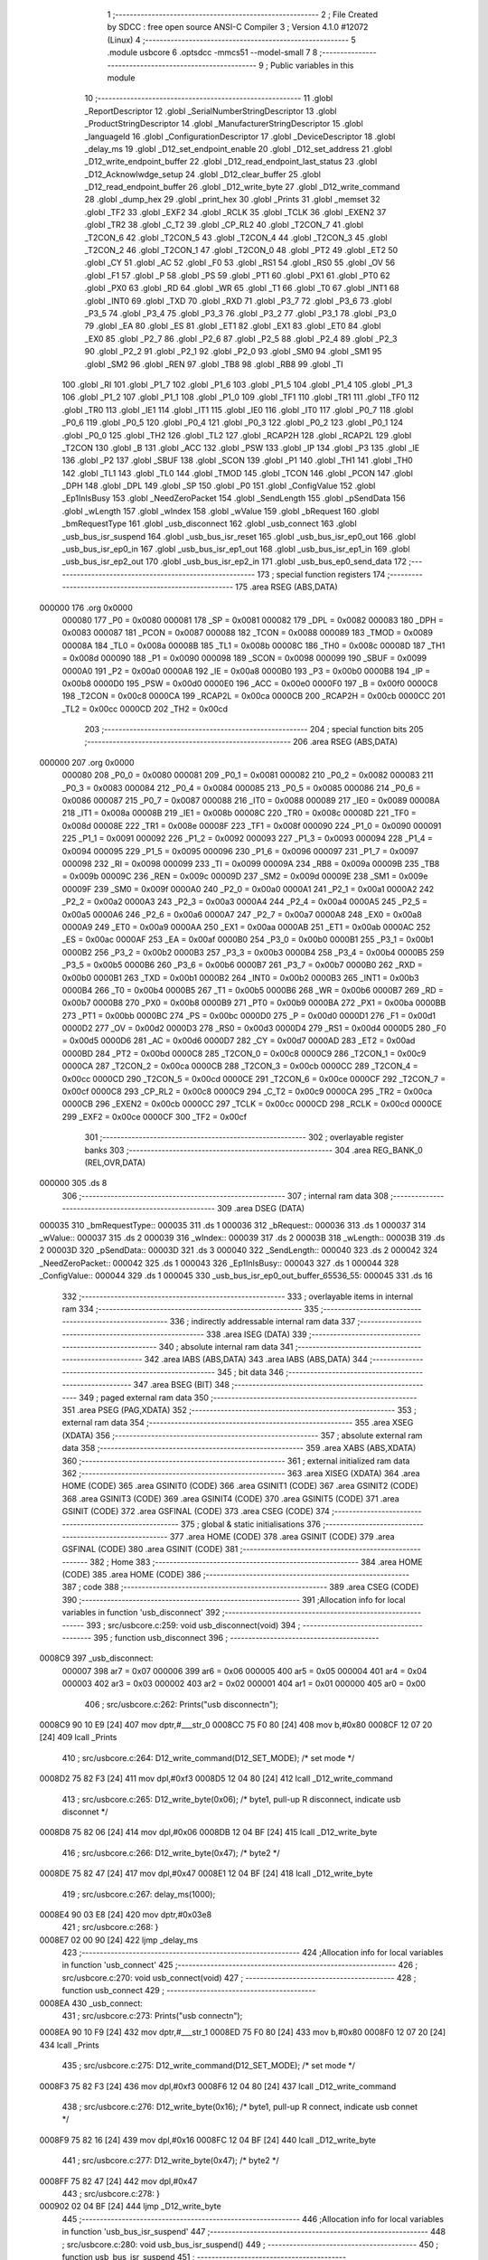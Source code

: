                                       1 ;--------------------------------------------------------
                                      2 ; File Created by SDCC : free open source ANSI-C Compiler
                                      3 ; Version 4.1.0 #12072 (Linux)
                                      4 ;--------------------------------------------------------
                                      5 	.module usbcore
                                      6 	.optsdcc -mmcs51 --model-small
                                      7 	
                                      8 ;--------------------------------------------------------
                                      9 ; Public variables in this module
                                     10 ;--------------------------------------------------------
                                     11 	.globl _ReportDescriptor
                                     12 	.globl _SerialNumberStringDescriptor
                                     13 	.globl _ProductStringDescriptor
                                     14 	.globl _ManufacturerStringDescriptor
                                     15 	.globl _languageId
                                     16 	.globl _ConfigurationDescriptor
                                     17 	.globl _DeviceDescriptor
                                     18 	.globl _delay_ms
                                     19 	.globl _D12_set_endpoint_enable
                                     20 	.globl _D12_set_address
                                     21 	.globl _D12_write_endpoint_buffer
                                     22 	.globl _D12_read_endpoint_last_status
                                     23 	.globl _D12_Acknowlwdge_setup
                                     24 	.globl _D12_clear_buffer
                                     25 	.globl _D12_read_endpoint_buffer
                                     26 	.globl _D12_write_byte
                                     27 	.globl _D12_write_command
                                     28 	.globl _dump_hex
                                     29 	.globl _print_hex
                                     30 	.globl _Prints
                                     31 	.globl _memset
                                     32 	.globl _TF2
                                     33 	.globl _EXF2
                                     34 	.globl _RCLK
                                     35 	.globl _TCLK
                                     36 	.globl _EXEN2
                                     37 	.globl _TR2
                                     38 	.globl _C_T2
                                     39 	.globl _CP_RL2
                                     40 	.globl _T2CON_7
                                     41 	.globl _T2CON_6
                                     42 	.globl _T2CON_5
                                     43 	.globl _T2CON_4
                                     44 	.globl _T2CON_3
                                     45 	.globl _T2CON_2
                                     46 	.globl _T2CON_1
                                     47 	.globl _T2CON_0
                                     48 	.globl _PT2
                                     49 	.globl _ET2
                                     50 	.globl _CY
                                     51 	.globl _AC
                                     52 	.globl _F0
                                     53 	.globl _RS1
                                     54 	.globl _RS0
                                     55 	.globl _OV
                                     56 	.globl _F1
                                     57 	.globl _P
                                     58 	.globl _PS
                                     59 	.globl _PT1
                                     60 	.globl _PX1
                                     61 	.globl _PT0
                                     62 	.globl _PX0
                                     63 	.globl _RD
                                     64 	.globl _WR
                                     65 	.globl _T1
                                     66 	.globl _T0
                                     67 	.globl _INT1
                                     68 	.globl _INT0
                                     69 	.globl _TXD
                                     70 	.globl _RXD
                                     71 	.globl _P3_7
                                     72 	.globl _P3_6
                                     73 	.globl _P3_5
                                     74 	.globl _P3_4
                                     75 	.globl _P3_3
                                     76 	.globl _P3_2
                                     77 	.globl _P3_1
                                     78 	.globl _P3_0
                                     79 	.globl _EA
                                     80 	.globl _ES
                                     81 	.globl _ET1
                                     82 	.globl _EX1
                                     83 	.globl _ET0
                                     84 	.globl _EX0
                                     85 	.globl _P2_7
                                     86 	.globl _P2_6
                                     87 	.globl _P2_5
                                     88 	.globl _P2_4
                                     89 	.globl _P2_3
                                     90 	.globl _P2_2
                                     91 	.globl _P2_1
                                     92 	.globl _P2_0
                                     93 	.globl _SM0
                                     94 	.globl _SM1
                                     95 	.globl _SM2
                                     96 	.globl _REN
                                     97 	.globl _TB8
                                     98 	.globl _RB8
                                     99 	.globl _TI
                                    100 	.globl _RI
                                    101 	.globl _P1_7
                                    102 	.globl _P1_6
                                    103 	.globl _P1_5
                                    104 	.globl _P1_4
                                    105 	.globl _P1_3
                                    106 	.globl _P1_2
                                    107 	.globl _P1_1
                                    108 	.globl _P1_0
                                    109 	.globl _TF1
                                    110 	.globl _TR1
                                    111 	.globl _TF0
                                    112 	.globl _TR0
                                    113 	.globl _IE1
                                    114 	.globl _IT1
                                    115 	.globl _IE0
                                    116 	.globl _IT0
                                    117 	.globl _P0_7
                                    118 	.globl _P0_6
                                    119 	.globl _P0_5
                                    120 	.globl _P0_4
                                    121 	.globl _P0_3
                                    122 	.globl _P0_2
                                    123 	.globl _P0_1
                                    124 	.globl _P0_0
                                    125 	.globl _TH2
                                    126 	.globl _TL2
                                    127 	.globl _RCAP2H
                                    128 	.globl _RCAP2L
                                    129 	.globl _T2CON
                                    130 	.globl _B
                                    131 	.globl _ACC
                                    132 	.globl _PSW
                                    133 	.globl _IP
                                    134 	.globl _P3
                                    135 	.globl _IE
                                    136 	.globl _P2
                                    137 	.globl _SBUF
                                    138 	.globl _SCON
                                    139 	.globl _P1
                                    140 	.globl _TH1
                                    141 	.globl _TH0
                                    142 	.globl _TL1
                                    143 	.globl _TL0
                                    144 	.globl _TMOD
                                    145 	.globl _TCON
                                    146 	.globl _PCON
                                    147 	.globl _DPH
                                    148 	.globl _DPL
                                    149 	.globl _SP
                                    150 	.globl _P0
                                    151 	.globl _ConfigValue
                                    152 	.globl _Ep1InIsBusy
                                    153 	.globl _NeedZeroPacket
                                    154 	.globl _SendLength
                                    155 	.globl _pSendData
                                    156 	.globl _wLength
                                    157 	.globl _wIndex
                                    158 	.globl _wValue
                                    159 	.globl _bRequest
                                    160 	.globl _bmRequestType
                                    161 	.globl _usb_disconnect
                                    162 	.globl _usb_connect
                                    163 	.globl _usb_bus_isr_suspend
                                    164 	.globl _usb_bus_isr_reset
                                    165 	.globl _usb_bus_isr_ep0_out
                                    166 	.globl _usb_bus_isr_ep0_in
                                    167 	.globl _usb_bus_isr_ep1_out
                                    168 	.globl _usb_bus_isr_ep1_in
                                    169 	.globl _usb_bus_isr_ep2_out
                                    170 	.globl _usb_bus_isr_ep2_in
                                    171 	.globl _usb_bus_ep0_send_data
                                    172 ;--------------------------------------------------------
                                    173 ; special function registers
                                    174 ;--------------------------------------------------------
                                    175 	.area RSEG    (ABS,DATA)
      000000                        176 	.org 0x0000
                           000080   177 _P0	=	0x0080
                           000081   178 _SP	=	0x0081
                           000082   179 _DPL	=	0x0082
                           000083   180 _DPH	=	0x0083
                           000087   181 _PCON	=	0x0087
                           000088   182 _TCON	=	0x0088
                           000089   183 _TMOD	=	0x0089
                           00008A   184 _TL0	=	0x008a
                           00008B   185 _TL1	=	0x008b
                           00008C   186 _TH0	=	0x008c
                           00008D   187 _TH1	=	0x008d
                           000090   188 _P1	=	0x0090
                           000098   189 _SCON	=	0x0098
                           000099   190 _SBUF	=	0x0099
                           0000A0   191 _P2	=	0x00a0
                           0000A8   192 _IE	=	0x00a8
                           0000B0   193 _P3	=	0x00b0
                           0000B8   194 _IP	=	0x00b8
                           0000D0   195 _PSW	=	0x00d0
                           0000E0   196 _ACC	=	0x00e0
                           0000F0   197 _B	=	0x00f0
                           0000C8   198 _T2CON	=	0x00c8
                           0000CA   199 _RCAP2L	=	0x00ca
                           0000CB   200 _RCAP2H	=	0x00cb
                           0000CC   201 _TL2	=	0x00cc
                           0000CD   202 _TH2	=	0x00cd
                                    203 ;--------------------------------------------------------
                                    204 ; special function bits
                                    205 ;--------------------------------------------------------
                                    206 	.area RSEG    (ABS,DATA)
      000000                        207 	.org 0x0000
                           000080   208 _P0_0	=	0x0080
                           000081   209 _P0_1	=	0x0081
                           000082   210 _P0_2	=	0x0082
                           000083   211 _P0_3	=	0x0083
                           000084   212 _P0_4	=	0x0084
                           000085   213 _P0_5	=	0x0085
                           000086   214 _P0_6	=	0x0086
                           000087   215 _P0_7	=	0x0087
                           000088   216 _IT0	=	0x0088
                           000089   217 _IE0	=	0x0089
                           00008A   218 _IT1	=	0x008a
                           00008B   219 _IE1	=	0x008b
                           00008C   220 _TR0	=	0x008c
                           00008D   221 _TF0	=	0x008d
                           00008E   222 _TR1	=	0x008e
                           00008F   223 _TF1	=	0x008f
                           000090   224 _P1_0	=	0x0090
                           000091   225 _P1_1	=	0x0091
                           000092   226 _P1_2	=	0x0092
                           000093   227 _P1_3	=	0x0093
                           000094   228 _P1_4	=	0x0094
                           000095   229 _P1_5	=	0x0095
                           000096   230 _P1_6	=	0x0096
                           000097   231 _P1_7	=	0x0097
                           000098   232 _RI	=	0x0098
                           000099   233 _TI	=	0x0099
                           00009A   234 _RB8	=	0x009a
                           00009B   235 _TB8	=	0x009b
                           00009C   236 _REN	=	0x009c
                           00009D   237 _SM2	=	0x009d
                           00009E   238 _SM1	=	0x009e
                           00009F   239 _SM0	=	0x009f
                           0000A0   240 _P2_0	=	0x00a0
                           0000A1   241 _P2_1	=	0x00a1
                           0000A2   242 _P2_2	=	0x00a2
                           0000A3   243 _P2_3	=	0x00a3
                           0000A4   244 _P2_4	=	0x00a4
                           0000A5   245 _P2_5	=	0x00a5
                           0000A6   246 _P2_6	=	0x00a6
                           0000A7   247 _P2_7	=	0x00a7
                           0000A8   248 _EX0	=	0x00a8
                           0000A9   249 _ET0	=	0x00a9
                           0000AA   250 _EX1	=	0x00aa
                           0000AB   251 _ET1	=	0x00ab
                           0000AC   252 _ES	=	0x00ac
                           0000AF   253 _EA	=	0x00af
                           0000B0   254 _P3_0	=	0x00b0
                           0000B1   255 _P3_1	=	0x00b1
                           0000B2   256 _P3_2	=	0x00b2
                           0000B3   257 _P3_3	=	0x00b3
                           0000B4   258 _P3_4	=	0x00b4
                           0000B5   259 _P3_5	=	0x00b5
                           0000B6   260 _P3_6	=	0x00b6
                           0000B7   261 _P3_7	=	0x00b7
                           0000B0   262 _RXD	=	0x00b0
                           0000B1   263 _TXD	=	0x00b1
                           0000B2   264 _INT0	=	0x00b2
                           0000B3   265 _INT1	=	0x00b3
                           0000B4   266 _T0	=	0x00b4
                           0000B5   267 _T1	=	0x00b5
                           0000B6   268 _WR	=	0x00b6
                           0000B7   269 _RD	=	0x00b7
                           0000B8   270 _PX0	=	0x00b8
                           0000B9   271 _PT0	=	0x00b9
                           0000BA   272 _PX1	=	0x00ba
                           0000BB   273 _PT1	=	0x00bb
                           0000BC   274 _PS	=	0x00bc
                           0000D0   275 _P	=	0x00d0
                           0000D1   276 _F1	=	0x00d1
                           0000D2   277 _OV	=	0x00d2
                           0000D3   278 _RS0	=	0x00d3
                           0000D4   279 _RS1	=	0x00d4
                           0000D5   280 _F0	=	0x00d5
                           0000D6   281 _AC	=	0x00d6
                           0000D7   282 _CY	=	0x00d7
                           0000AD   283 _ET2	=	0x00ad
                           0000BD   284 _PT2	=	0x00bd
                           0000C8   285 _T2CON_0	=	0x00c8
                           0000C9   286 _T2CON_1	=	0x00c9
                           0000CA   287 _T2CON_2	=	0x00ca
                           0000CB   288 _T2CON_3	=	0x00cb
                           0000CC   289 _T2CON_4	=	0x00cc
                           0000CD   290 _T2CON_5	=	0x00cd
                           0000CE   291 _T2CON_6	=	0x00ce
                           0000CF   292 _T2CON_7	=	0x00cf
                           0000C8   293 _CP_RL2	=	0x00c8
                           0000C9   294 _C_T2	=	0x00c9
                           0000CA   295 _TR2	=	0x00ca
                           0000CB   296 _EXEN2	=	0x00cb
                           0000CC   297 _TCLK	=	0x00cc
                           0000CD   298 _RCLK	=	0x00cd
                           0000CE   299 _EXF2	=	0x00ce
                           0000CF   300 _TF2	=	0x00cf
                                    301 ;--------------------------------------------------------
                                    302 ; overlayable register banks
                                    303 ;--------------------------------------------------------
                                    304 	.area REG_BANK_0	(REL,OVR,DATA)
      000000                        305 	.ds 8
                                    306 ;--------------------------------------------------------
                                    307 ; internal ram data
                                    308 ;--------------------------------------------------------
                                    309 	.area DSEG    (DATA)
      000035                        310 _bmRequestType::
      000035                        311 	.ds 1
      000036                        312 _bRequest::
      000036                        313 	.ds 1
      000037                        314 _wValue::
      000037                        315 	.ds 2
      000039                        316 _wIndex::
      000039                        317 	.ds 2
      00003B                        318 _wLength::
      00003B                        319 	.ds 2
      00003D                        320 _pSendData::
      00003D                        321 	.ds 3
      000040                        322 _SendLength::
      000040                        323 	.ds 2
      000042                        324 _NeedZeroPacket::
      000042                        325 	.ds 1
      000043                        326 _Ep1InIsBusy::
      000043                        327 	.ds 1
      000044                        328 _ConfigValue::
      000044                        329 	.ds 1
      000045                        330 _usb_bus_isr_ep0_out_buffer_65536_55:
      000045                        331 	.ds 16
                                    332 ;--------------------------------------------------------
                                    333 ; overlayable items in internal ram 
                                    334 ;--------------------------------------------------------
                                    335 ;--------------------------------------------------------
                                    336 ; indirectly addressable internal ram data
                                    337 ;--------------------------------------------------------
                                    338 	.area ISEG    (DATA)
                                    339 ;--------------------------------------------------------
                                    340 ; absolute internal ram data
                                    341 ;--------------------------------------------------------
                                    342 	.area IABS    (ABS,DATA)
                                    343 	.area IABS    (ABS,DATA)
                                    344 ;--------------------------------------------------------
                                    345 ; bit data
                                    346 ;--------------------------------------------------------
                                    347 	.area BSEG    (BIT)
                                    348 ;--------------------------------------------------------
                                    349 ; paged external ram data
                                    350 ;--------------------------------------------------------
                                    351 	.area PSEG    (PAG,XDATA)
                                    352 ;--------------------------------------------------------
                                    353 ; external ram data
                                    354 ;--------------------------------------------------------
                                    355 	.area XSEG    (XDATA)
                                    356 ;--------------------------------------------------------
                                    357 ; absolute external ram data
                                    358 ;--------------------------------------------------------
                                    359 	.area XABS    (ABS,XDATA)
                                    360 ;--------------------------------------------------------
                                    361 ; external initialized ram data
                                    362 ;--------------------------------------------------------
                                    363 	.area XISEG   (XDATA)
                                    364 	.area HOME    (CODE)
                                    365 	.area GSINIT0 (CODE)
                                    366 	.area GSINIT1 (CODE)
                                    367 	.area GSINIT2 (CODE)
                                    368 	.area GSINIT3 (CODE)
                                    369 	.area GSINIT4 (CODE)
                                    370 	.area GSINIT5 (CODE)
                                    371 	.area GSINIT  (CODE)
                                    372 	.area GSFINAL (CODE)
                                    373 	.area CSEG    (CODE)
                                    374 ;--------------------------------------------------------
                                    375 ; global & static initialisations
                                    376 ;--------------------------------------------------------
                                    377 	.area HOME    (CODE)
                                    378 	.area GSINIT  (CODE)
                                    379 	.area GSFINAL (CODE)
                                    380 	.area GSINIT  (CODE)
                                    381 ;--------------------------------------------------------
                                    382 ; Home
                                    383 ;--------------------------------------------------------
                                    384 	.area HOME    (CODE)
                                    385 	.area HOME    (CODE)
                                    386 ;--------------------------------------------------------
                                    387 ; code
                                    388 ;--------------------------------------------------------
                                    389 	.area CSEG    (CODE)
                                    390 ;------------------------------------------------------------
                                    391 ;Allocation info for local variables in function 'usb_disconnect'
                                    392 ;------------------------------------------------------------
                                    393 ;	src/usbcore.c:259: void usb_disconnect(void)
                                    394 ;	-----------------------------------------
                                    395 ;	 function usb_disconnect
                                    396 ;	-----------------------------------------
      0008C9                        397 _usb_disconnect:
                           000007   398 	ar7 = 0x07
                           000006   399 	ar6 = 0x06
                           000005   400 	ar5 = 0x05
                           000004   401 	ar4 = 0x04
                           000003   402 	ar3 = 0x03
                           000002   403 	ar2 = 0x02
                           000001   404 	ar1 = 0x01
                           000000   405 	ar0 = 0x00
                                    406 ;	src/usbcore.c:262: Prints("usb disconnect\n");
      0008C9 90 10 E9         [24]  407 	mov	dptr,#___str_0
      0008CC 75 F0 80         [24]  408 	mov	b,#0x80
      0008CF 12 07 20         [24]  409 	lcall	_Prints
                                    410 ;	src/usbcore.c:264: D12_write_command(D12_SET_MODE);    /* set mode */
      0008D2 75 82 F3         [24]  411 	mov	dpl,#0xf3
      0008D5 12 04 80         [24]  412 	lcall	_D12_write_command
                                    413 ;	src/usbcore.c:265: D12_write_byte(0x06);               /* byte1, pull-up R disconnect, indicate usb disconnet */
      0008D8 75 82 06         [24]  414 	mov	dpl,#0x06
      0008DB 12 04 BF         [24]  415 	lcall	_D12_write_byte
                                    416 ;	src/usbcore.c:266: D12_write_byte(0x47);               /* byte2 */
      0008DE 75 82 47         [24]  417 	mov	dpl,#0x47
      0008E1 12 04 BF         [24]  418 	lcall	_D12_write_byte
                                    419 ;	src/usbcore.c:267: delay_ms(1000);
      0008E4 90 03 E8         [24]  420 	mov	dptr,#0x03e8
                                    421 ;	src/usbcore.c:268: }
      0008E7 02 00 90         [24]  422 	ljmp	_delay_ms
                                    423 ;------------------------------------------------------------
                                    424 ;Allocation info for local variables in function 'usb_connect'
                                    425 ;------------------------------------------------------------
                                    426 ;	src/usbcore.c:270: void usb_connect(void)
                                    427 ;	-----------------------------------------
                                    428 ;	 function usb_connect
                                    429 ;	-----------------------------------------
      0008EA                        430 _usb_connect:
                                    431 ;	src/usbcore.c:273: Prints("usb connect\n");
      0008EA 90 10 F9         [24]  432 	mov	dptr,#___str_1
      0008ED 75 F0 80         [24]  433 	mov	b,#0x80
      0008F0 12 07 20         [24]  434 	lcall	_Prints
                                    435 ;	src/usbcore.c:275: D12_write_command(D12_SET_MODE);    /* set mode */
      0008F3 75 82 F3         [24]  436 	mov	dpl,#0xf3
      0008F6 12 04 80         [24]  437 	lcall	_D12_write_command
                                    438 ;	src/usbcore.c:276: D12_write_byte(0x16);               /* byte1, pull-up R connect, indicate usb connet */
      0008F9 75 82 16         [24]  439 	mov	dpl,#0x16
      0008FC 12 04 BF         [24]  440 	lcall	_D12_write_byte
                                    441 ;	src/usbcore.c:277: D12_write_byte(0x47);               /* byte2 */
      0008FF 75 82 47         [24]  442 	mov	dpl,#0x47
                                    443 ;	src/usbcore.c:278: }
      000902 02 04 BF         [24]  444 	ljmp	_D12_write_byte
                                    445 ;------------------------------------------------------------
                                    446 ;Allocation info for local variables in function 'usb_bus_isr_suspend'
                                    447 ;------------------------------------------------------------
                                    448 ;	src/usbcore.c:280: void usb_bus_isr_suspend()
                                    449 ;	-----------------------------------------
                                    450 ;	 function usb_bus_isr_suspend
                                    451 ;	-----------------------------------------
      000905                        452 _usb_bus_isr_suspend:
                                    453 ;	src/usbcore.c:283: Prints("usb core isr suspend\n");
      000905 90 11 06         [24]  454 	mov	dptr,#___str_2
      000908 75 F0 80         [24]  455 	mov	b,#0x80
                                    456 ;	src/usbcore.c:285: }
      00090B 02 07 20         [24]  457 	ljmp	_Prints
                                    458 ;------------------------------------------------------------
                                    459 ;Allocation info for local variables in function 'usb_bus_isr_reset'
                                    460 ;------------------------------------------------------------
                                    461 ;	src/usbcore.c:287: void usb_bus_isr_reset()
                                    462 ;	-----------------------------------------
                                    463 ;	 function usb_bus_isr_reset
                                    464 ;	-----------------------------------------
      00090E                        465 _usb_bus_isr_reset:
                                    466 ;	src/usbcore.c:290: Prints("usb core isr reset\n");
      00090E 90 11 1C         [24]  467 	mov	dptr,#___str_3
      000911 75 F0 80         [24]  468 	mov	b,#0x80
      000914 12 07 20         [24]  469 	lcall	_Prints
                                    470 ;	src/usbcore.c:292: Ep1InIsBusy = 0;
      000917 75 43 00         [24]  471 	mov	_Ep1InIsBusy,#0x00
                                    472 ;	src/usbcore.c:293: }
      00091A 22               [24]  473 	ret
                                    474 ;------------------------------------------------------------
                                    475 ;Allocation info for local variables in function 'usb_bus_isr_ep0_out'
                                    476 ;------------------------------------------------------------
                                    477 ;buffer                    Allocated with name '_usb_bus_isr_ep0_out_buffer_65536_55'
                                    478 ;------------------------------------------------------------
                                    479 ;	src/usbcore.c:306: void usb_bus_isr_ep0_out()
                                    480 ;	-----------------------------------------
                                    481 ;	 function usb_bus_isr_ep0_out
                                    482 ;	-----------------------------------------
      00091B                        483 _usb_bus_isr_ep0_out:
                                    484 ;	src/usbcore.c:310: Prints("usb isr ep0 out\n");
      00091B 90 11 30         [24]  485 	mov	dptr,#___str_4
      00091E 75 F0 80         [24]  486 	mov	b,#0x80
      000921 12 07 20         [24]  487 	lcall	_Prints
                                    488 ;	src/usbcore.c:312: memset(buffer, 0, sizeof(buffer));
      000924 75 17 00         [24]  489 	mov	_memset_PARM_2,#0x00
      000927 75 18 10         [24]  490 	mov	_memset_PARM_3,#0x10
      00092A 75 19 00         [24]  491 	mov	(_memset_PARM_3 + 1),#0x00
      00092D 90 00 45         [24]  492 	mov	dptr,#_usb_bus_isr_ep0_out_buffer_65536_55
      000930 75 F0 40         [24]  493 	mov	b,#0x40
      000933 12 0E 7E         [24]  494 	lcall	_memset
                                    495 ;	src/usbcore.c:315: if (D12_read_endpoint_last_status(0) & 0x20) {
      000936 75 82 00         [24]  496 	mov	dpl,#0x00
      000939 12 04 CD         [24]  497 	lcall	_D12_read_endpoint_last_status
      00093C E5 82            [12]  498 	mov	a,dpl
      00093E 20 E5 03         [24]  499 	jb	acc.5,00299$
      000941 02 0D 72         [24]  500 	ljmp	00163$
      000944                        501 00299$:
                                    502 ;	src/usbcore.c:316: D12_read_endpoint_buffer(0, 16, buffer);
      000944 75 10 45         [24]  503 	mov	_D12_read_endpoint_buffer_PARM_3,#_usb_bus_isr_ep0_out_buffer_65536_55
      000947 75 11 00         [24]  504 	mov	(_D12_read_endpoint_buffer_PARM_3 + 1),#0x00
      00094A 75 12 40         [24]  505 	mov	(_D12_read_endpoint_buffer_PARM_3 + 2),#0x40
      00094D 75 0F 10         [24]  506 	mov	_D12_read_endpoint_buffer_PARM_2,#0x10
      000950 75 82 00         [24]  507 	mov	dpl,#0x00
      000953 12 04 DD         [24]  508 	lcall	_D12_read_endpoint_buffer
                                    509 ;	src/usbcore.c:317: D12_Acknowlwdge_setup();
      000956 12 05 CA         [24]  510 	lcall	_D12_Acknowlwdge_setup
                                    511 ;	src/usbcore.c:318: D12_clear_buffer();
      000959 12 05 C4         [24]  512 	lcall	_D12_clear_buffer
                                    513 ;	src/usbcore.c:320: bmRequestType = buffer[0];
      00095C 85 45 35         [24]  514 	mov	_bmRequestType,_usb_bus_isr_ep0_out_buffer_65536_55
                                    515 ;	src/usbcore.c:321: bRequest = buffer[1];
      00095F 85 46 36         [24]  516 	mov	_bRequest,(_usb_bus_isr_ep0_out_buffer_65536_55 + 0x0001)
                                    517 ;	src/usbcore.c:322: wValue = buffer[2] | (((uint16)buffer[3]) << 8);
      000962 AF 48            [24]  518 	mov	r7,(_usb_bus_isr_ep0_out_buffer_65536_55 + 0x0003)
      000964 7E 00            [12]  519 	mov	r6,#0x00
      000966 AC 47            [24]  520 	mov	r4,(_usb_bus_isr_ep0_out_buffer_65536_55 + 0x0002)
      000968 7D 00            [12]  521 	mov	r5,#0x00
      00096A EE               [12]  522 	mov	a,r6
      00096B 4C               [12]  523 	orl	a,r4
      00096C F5 37            [12]  524 	mov	_wValue,a
      00096E EF               [12]  525 	mov	a,r7
      00096F 4D               [12]  526 	orl	a,r5
      000970 F5 38            [12]  527 	mov	(_wValue + 1),a
                                    528 ;	src/usbcore.c:323: wIndex = buffer[4] | (((uint16)buffer[5]) << 8);
      000972 AF 4A            [24]  529 	mov	r7,(_usb_bus_isr_ep0_out_buffer_65536_55 + 0x0005)
      000974 7E 00            [12]  530 	mov	r6,#0x00
      000976 AC 49            [24]  531 	mov	r4,(_usb_bus_isr_ep0_out_buffer_65536_55 + 0x0004)
      000978 7D 00            [12]  532 	mov	r5,#0x00
      00097A EE               [12]  533 	mov	a,r6
      00097B 4C               [12]  534 	orl	a,r4
      00097C F5 39            [12]  535 	mov	_wIndex,a
      00097E EF               [12]  536 	mov	a,r7
      00097F 4D               [12]  537 	orl	a,r5
      000980 F5 3A            [12]  538 	mov	(_wIndex + 1),a
                                    539 ;	src/usbcore.c:324: wLength = buffer[6] | (((uint16)buffer[7]) << 8);
      000982 AF 4C            [24]  540 	mov	r7,(_usb_bus_isr_ep0_out_buffer_65536_55 + 0x0007)
      000984 7E 00            [12]  541 	mov	r6,#0x00
      000986 AC 4B            [24]  542 	mov	r4,(_usb_bus_isr_ep0_out_buffer_65536_55 + 0x0006)
      000988 7D 00            [12]  543 	mov	r5,#0x00
      00098A EE               [12]  544 	mov	a,r6
      00098B 4C               [12]  545 	orl	a,r4
      00098C F5 3B            [12]  546 	mov	_wLength,a
      00098E EF               [12]  547 	mov	a,r7
      00098F 4D               [12]  548 	orl	a,r5
      000990 F5 3C            [12]  549 	mov	(_wLength + 1),a
                                    550 ;	src/usbcore.c:326: if ((bmRequestType & 0x80) == 0x80) {   /* input request */
      000992 AE 35            [24]  551 	mov	r6,_bmRequestType
      000994 53 06 80         [24]  552 	anl	ar6,#0x80
      000997 7F 00            [12]  553 	mov	r7,#0x00
      000999 BE 80 05         [24]  554 	cjne	r6,#0x80,00300$
      00099C BF 00 02         [24]  555 	cjne	r7,#0x00,00300$
      00099F 80 03            [24]  556 	sjmp	00301$
      0009A1                        557 00300$:
      0009A1 02 0C 65         [24]  558 	ljmp	00160$
      0009A4                        559 00301$:
                                    560 ;	src/usbcore.c:329: switch ((bmRequestType >> 5) & 0x3) {
      0009A4 E5 35            [12]  561 	mov	a,_bmRequestType
      0009A6 C4               [12]  562 	swap	a
      0009A7 03               [12]  563 	rr	a
      0009A8 54 07            [12]  564 	anl	a,#0x07
      0009AA FF               [12]  565 	mov	r7,a
      0009AB 53 07 03         [24]  566 	anl	ar7,#0x03
      0009AE 7E 00            [12]  567 	mov	r6,#0x00
      0009B0 BF 00 05         [24]  568 	cjne	r7,#0x00,00302$
      0009B3 BE 00 02         [24]  569 	cjne	r6,#0x00,00302$
      0009B6 80 15            [24]  570 	sjmp	00101$
      0009B8                        571 00302$:
      0009B8 BF 01 06         [24]  572 	cjne	r7,#0x01,00303$
      0009BB BE 00 03         [24]  573 	cjne	r6,#0x00,00303$
      0009BE 02 0C 4A         [24]  574 	ljmp	00139$
      0009C1                        575 00303$:
      0009C1 BF 02 06         [24]  576 	cjne	r7,#0x02,00304$
      0009C4 BE 00 03         [24]  577 	cjne	r6,#0x00,00304$
      0009C7 02 0C 53         [24]  578 	ljmp	00140$
      0009CA                        579 00304$:
      0009CA 02 0C 5C         [24]  580 	ljmp	00141$
                                    581 ;	src/usbcore.c:330: case 0:                             /* stander request */
      0009CD                        582 00101$:
                                    583 ;	src/usbcore.c:332: Prints("USB stand input request: ");
      0009CD 90 11 41         [24]  584 	mov	dptr,#___str_5
      0009D0 75 F0 80         [24]  585 	mov	b,#0x80
      0009D3 12 07 20         [24]  586 	lcall	_Prints
                                    587 ;	src/usbcore.c:334: switch (bRequest) {
      0009D6 E4               [12]  588 	clr	a
      0009D7 B5 36 03         [24]  589 	cjne	a,_bRequest,00305$
      0009DA 02 0C 2F         [24]  590 	ljmp	00135$
      0009DD                        591 00305$:
      0009DD 74 06            [12]  592 	mov	a,#0x06
      0009DF B5 36 02         [24]  593 	cjne	a,_bRequest,00306$
      0009E2 80 23            [24]  594 	sjmp	00103$
      0009E4                        595 00306$:
      0009E4 74 08            [12]  596 	mov	a,#0x08
      0009E6 B5 36 02         [24]  597 	cjne	a,_bRequest,00307$
      0009E9 80 13            [24]  598 	sjmp	00102$
      0009EB                        599 00307$:
      0009EB 74 0A            [12]  600 	mov	a,#0x0a
      0009ED B5 36 03         [24]  601 	cjne	a,_bRequest,00308$
      0009F0 02 0C 26         [24]  602 	ljmp	00134$
      0009F3                        603 00308$:
      0009F3 74 0C            [12]  604 	mov	a,#0x0c
      0009F5 B5 36 03         [24]  605 	cjne	a,_bRequest,00309$
      0009F8 02 0C 38         [24]  606 	ljmp	00136$
      0009FB                        607 00309$:
      0009FB 02 0C 41         [24]  608 	ljmp	00137$
                                    609 ;	src/usbcore.c:335: case GET_CONFIGURATION:         /* get configuration */
      0009FE                        610 00102$:
                                    611 ;	src/usbcore.c:337: Prints("Get configuration\n");
      0009FE 90 11 5B         [24]  612 	mov	dptr,#___str_6
      000A01 75 F0 80         [24]  613 	mov	b,#0x80
                                    614 ;	src/usbcore.c:339: break;
      000A04 02 07 20         [24]  615 	ljmp	_Prints
                                    616 ;	src/usbcore.c:340: case GET_DESCRIPTOR:
      000A07                        617 00103$:
                                    618 ;	src/usbcore.c:342: Prints("Get descriptor -- ");
      000A07 90 11 6E         [24]  619 	mov	dptr,#___str_7
      000A0A 75 F0 80         [24]  620 	mov	b,#0x80
      000A0D 12 07 20         [24]  621 	lcall	_Prints
                                    622 ;	src/usbcore.c:346: switch ((wValue >> 8) & 0xFF) {
      000A10 AF 38            [24]  623 	mov	r7,(_wValue + 1)
      000A12 BF 01 02         [24]  624 	cjne	r7,#0x01,00310$
      000A15 80 14            [24]  625 	sjmp	00104$
      000A17                        626 00310$:
      000A17 BF 02 02         [24]  627 	cjne	r7,#0x02,00311$
      000A1A 80 61            [24]  628 	sjmp	00110$
      000A1C                        629 00311$:
      000A1C BF 03 03         [24]  630 	cjne	r7,#0x03,00312$
      000A1F 02 0A DE         [24]  631 	ljmp	00116$
      000A22                        632 00312$:
      000A22 BF 22 03         [24]  633 	cjne	r7,#0x22,00313$
      000A25 02 0B C7         [24]  634 	ljmp	00127$
      000A28                        635 00313$:
      000A28 02 0C 0E         [24]  636 	ljmp	00132$
                                    637 ;	src/usbcore.c:347: case DEVICE_DESCRIPTOR:
      000A2B                        638 00104$:
                                    639 ;	src/usbcore.c:349: Prints("device descriptor\n");
      000A2B 90 11 81         [24]  640 	mov	dptr,#___str_8
      000A2E 75 F0 80         [24]  641 	mov	b,#0x80
      000A31 12 07 20         [24]  642 	lcall	_Prints
                                    643 ;	src/usbcore.c:351: pSendData = (uint8 *)DeviceDescriptor;
      000A34 75 3D EF         [24]  644 	mov	_pSendData,#_DeviceDescriptor
      000A37 75 3E 0F         [24]  645 	mov	(_pSendData + 1),#(_DeviceDescriptor >> 8)
      000A3A 75 3F 80         [24]  646 	mov	(_pSendData + 2),#0x80
                                    647 ;	src/usbcore.c:352: if (wLength > DeviceDescriptor[0]) {
      000A3D 90 0F EF         [24]  648 	mov	dptr,#_DeviceDescriptor
      000A40 E4               [12]  649 	clr	a
      000A41 93               [24]  650 	movc	a,@a+dptr
      000A42 FE               [12]  651 	mov	r6,a
      000A43 7F 00            [12]  652 	mov	r7,#0x00
      000A45 C3               [12]  653 	clr	c
      000A46 EE               [12]  654 	mov	a,r6
      000A47 95 3B            [12]  655 	subb	a,_wLength
      000A49 EF               [12]  656 	mov	a,r7
      000A4A 95 3C            [12]  657 	subb	a,(_wLength + 1)
      000A4C 50 26            [24]  658 	jnc	00108$
                                    659 ;	src/usbcore.c:353: SendLength = DeviceDescriptor[0];
      000A4E 8E 40            [24]  660 	mov	_SendLength,r6
      000A50 8F 41            [24]  661 	mov	(_SendLength + 1),r7
                                    662 ;	src/usbcore.c:354: if (SendLength % DeviceDescriptor[7] == 0)
      000A52 90 0F F6         [24]  663 	mov	dptr,#(_DeviceDescriptor + 0x0007)
      000A55 E4               [12]  664 	clr	a
      000A56 93               [24]  665 	movc	a,@a+dptr
      000A57 FF               [12]  666 	mov	r7,a
      000A58 8F 17            [24]  667 	mov	__moduint_PARM_2,r7
      000A5A 75 18 00         [24]  668 	mov	(__moduint_PARM_2 + 1),#0x00
      000A5D 85 40 82         [24]  669 	mov	dpl,_SendLength
      000A60 85 41 83         [24]  670 	mov	dph,(_SendLength + 1)
      000A63 12 0E B8         [24]  671 	lcall	__moduint
      000A66 E5 82            [12]  672 	mov	a,dpl
      000A68 85 83 F0         [24]  673 	mov	b,dph
      000A6B 45 F0            [12]  674 	orl	a,b
      000A6D 70 0B            [24]  675 	jnz	00109$
                                    676 ;	src/usbcore.c:355: NeedZeroPacket = 1;
      000A6F 75 42 01         [24]  677 	mov	_NeedZeroPacket,#0x01
      000A72 80 06            [24]  678 	sjmp	00109$
      000A74                        679 00108$:
                                    680 ;	src/usbcore.c:357: SendLength = wLength;
      000A74 85 3B 40         [24]  681 	mov	_SendLength,_wLength
      000A77 85 3C 41         [24]  682 	mov	(_SendLength + 1),(_wLength + 1)
      000A7A                        683 00109$:
                                    684 ;	src/usbcore.c:359: usb_bus_ep0_send_data();
                                    685 ;	src/usbcore.c:360: break;
      000A7A 02 0D D6         [24]  686 	ljmp	_usb_bus_ep0_send_data
                                    687 ;	src/usbcore.c:361: case CONFIGURATION_DESCRIPTOR:
      000A7D                        688 00110$:
                                    689 ;	src/usbcore.c:363: Prints("configuration descriptor\n");
      000A7D 90 11 94         [24]  690 	mov	dptr,#___str_9
      000A80 75 F0 80         [24]  691 	mov	b,#0x80
      000A83 12 07 20         [24]  692 	lcall	_Prints
                                    693 ;	src/usbcore.c:365: pSendData = (uint8 *)ConfigurationDescriptor;
      000A86 75 3D 01         [24]  694 	mov	_pSendData,#_ConfigurationDescriptor
      000A89 75 3E 10         [24]  695 	mov	(_pSendData + 1),#(_ConfigurationDescriptor >> 8)
      000A8C 75 3F 80         [24]  696 	mov	(_pSendData + 2),#0x80
                                    697 ;	src/usbcore.c:366: SendLength = ConfigurationDescriptor[3] * 256 + ConfigurationDescriptor[2];
      000A8F 90 10 04         [24]  698 	mov	dptr,#(_ConfigurationDescriptor + 0x0003)
      000A92 E4               [12]  699 	clr	a
      000A93 93               [24]  700 	movc	a,@a+dptr
      000A94 FE               [12]  701 	mov	r6,a
      000A95 7F 00            [12]  702 	mov	r7,#0x00
      000A97 90 10 03         [24]  703 	mov	dptr,#(_ConfigurationDescriptor + 0x0002)
      000A9A E4               [12]  704 	clr	a
      000A9B 93               [24]  705 	movc	a,@a+dptr
      000A9C FD               [12]  706 	mov	r5,a
      000A9D 7C 00            [12]  707 	mov	r4,#0x00
      000A9F 2F               [12]  708 	add	a,r7
      000AA0 FF               [12]  709 	mov	r7,a
      000AA1 EC               [12]  710 	mov	a,r4
      000AA2 3E               [12]  711 	addc	a,r6
      000AA3 FE               [12]  712 	mov	r6,a
      000AA4 8F 40            [24]  713 	mov	_SendLength,r7
      000AA6 8E 41            [24]  714 	mov	(_SendLength + 1),r6
                                    715 ;	src/usbcore.c:367: if (wLength > SendLength) {
      000AA8 C3               [12]  716 	clr	c
      000AA9 E5 40            [12]  717 	mov	a,_SendLength
      000AAB 95 3B            [12]  718 	subb	a,_wLength
      000AAD E5 41            [12]  719 	mov	a,(_SendLength + 1)
      000AAF 95 3C            [12]  720 	subb	a,(_wLength + 1)
      000AB1 50 22            [24]  721 	jnc	00114$
                                    722 ;	src/usbcore.c:368: if (SendLength % DeviceDescriptor[7] == 0)
      000AB3 90 0F F6         [24]  723 	mov	dptr,#(_DeviceDescriptor + 0x0007)
      000AB6 E4               [12]  724 	clr	a
      000AB7 93               [24]  725 	movc	a,@a+dptr
      000AB8 FF               [12]  726 	mov	r7,a
      000AB9 8F 17            [24]  727 	mov	__moduint_PARM_2,r7
      000ABB 75 18 00         [24]  728 	mov	(__moduint_PARM_2 + 1),#0x00
      000ABE 85 40 82         [24]  729 	mov	dpl,_SendLength
      000AC1 85 41 83         [24]  730 	mov	dph,(_SendLength + 1)
      000AC4 12 0E B8         [24]  731 	lcall	__moduint
      000AC7 E5 82            [12]  732 	mov	a,dpl
      000AC9 85 83 F0         [24]  733 	mov	b,dph
      000ACC 45 F0            [12]  734 	orl	a,b
      000ACE 70 0B            [24]  735 	jnz	00115$
                                    736 ;	src/usbcore.c:369: NeedZeroPacket = 1;
      000AD0 75 42 01         [24]  737 	mov	_NeedZeroPacket,#0x01
      000AD3 80 06            [24]  738 	sjmp	00115$
      000AD5                        739 00114$:
                                    740 ;	src/usbcore.c:371: SendLength = wLength;
      000AD5 85 3B 40         [24]  741 	mov	_SendLength,_wLength
      000AD8 85 3C 41         [24]  742 	mov	(_SendLength + 1),(_wLength + 1)
      000ADB                        743 00115$:
                                    744 ;	src/usbcore.c:373: usb_bus_ep0_send_data();
                                    745 ;	src/usbcore.c:374: break;
      000ADB 02 0D D6         [24]  746 	ljmp	_usb_bus_ep0_send_data
                                    747 ;	src/usbcore.c:375: case STRING_DESCRIPTOR:
      000ADE                        748 00116$:
                                    749 ;	src/usbcore.c:377: Prints("string descriptor -- ");
      000ADE 90 11 AE         [24]  750 	mov	dptr,#___str_10
      000AE1 75 F0 80         [24]  751 	mov	b,#0x80
      000AE4 12 07 20         [24]  752 	lcall	_Prints
                                    753 ;	src/usbcore.c:379: switch (wValue & 0xFF) {
      000AE7 AE 37            [24]  754 	mov	r6,_wValue
      000AE9 7F 00            [12]  755 	mov	r7,#0x00
      000AEB C3               [12]  756 	clr	c
      000AEC 74 03            [12]  757 	mov	a,#0x03
      000AEE 9E               [12]  758 	subb	a,r6
      000AEF E4               [12]  759 	clr	a
      000AF0 9F               [12]  760 	subb	a,r7
      000AF1 50 03            [24]  761 	jnc	00318$
      000AF3 02 0B 80         [24]  762 	ljmp	00121$
      000AF6                        763 00318$:
      000AF6 EE               [12]  764 	mov	a,r6
      000AF7 2E               [12]  765 	add	a,r6
                                    766 ;	src/usbcore.c:380: case 0:         /* get language ID */
      000AF8 90 0A FC         [24]  767 	mov	dptr,#00319$
      000AFB 73               [24]  768 	jmp	@a+dptr
      000AFC                        769 00319$:
      000AFC 80 06            [24]  770 	sjmp	00117$
      000AFE 80 23            [24]  771 	sjmp	00118$
      000B00 80 40            [24]  772 	sjmp	00119$
      000B02 80 5D            [24]  773 	sjmp	00120$
      000B04                        774 00117$:
                                    775 ;	src/usbcore.c:382: Prints("language ID\n");
      000B04 90 11 C4         [24]  776 	mov	dptr,#___str_11
      000B07 75 F0 80         [24]  777 	mov	b,#0x80
      000B0A 12 07 20         [24]  778 	lcall	_Prints
                                    779 ;	src/usbcore.c:384: pSendData = (uint8 *)languageId;
      000B0D 75 3D 23         [24]  780 	mov	_pSendData,#_languageId
      000B10 75 3E 10         [24]  781 	mov	(_pSendData + 1),#(_languageId >> 8)
      000B13 75 3F 80         [24]  782 	mov	(_pSendData + 2),#0x80
                                    783 ;	src/usbcore.c:385: SendLength = languageId[0];
      000B16 90 10 23         [24]  784 	mov	dptr,#_languageId
      000B19 E4               [12]  785 	clr	a
      000B1A 93               [24]  786 	movc	a,@a+dptr
      000B1B FF               [12]  787 	mov	r7,a
      000B1C 8F 40            [24]  788 	mov	_SendLength,r7
      000B1E 75 41 00         [24]  789 	mov	(_SendLength + 1),#0x00
                                    790 ;	src/usbcore.c:386: break;
                                    791 ;	src/usbcore.c:387: case 1:         /* Vendor string id is 1  */
      000B21 80 6E            [24]  792 	sjmp	00122$
      000B23                        793 00118$:
                                    794 ;	src/usbcore.c:389: Prints("manufacture string\n");
      000B23 90 11 D1         [24]  795 	mov	dptr,#___str_12
      000B26 75 F0 80         [24]  796 	mov	b,#0x80
      000B29 12 07 20         [24]  797 	lcall	_Prints
                                    798 ;	src/usbcore.c:391: pSendData = (uint8 *)ManufacturerStringDescriptor;
      000B2C 75 3D 27         [24]  799 	mov	_pSendData,#_ManufacturerStringDescriptor
      000B2F 75 3E 10         [24]  800 	mov	(_pSendData + 1),#(_ManufacturerStringDescriptor >> 8)
      000B32 75 3F 80         [24]  801 	mov	(_pSendData + 2),#0x80
                                    802 ;	src/usbcore.c:392: SendLength = ManufacturerStringDescriptor[0];
      000B35 90 10 27         [24]  803 	mov	dptr,#_ManufacturerStringDescriptor
      000B38 E4               [12]  804 	clr	a
      000B39 93               [24]  805 	movc	a,@a+dptr
      000B3A FF               [12]  806 	mov	r7,a
      000B3B 8F 40            [24]  807 	mov	_SendLength,r7
      000B3D 75 41 00         [24]  808 	mov	(_SendLength + 1),#0x00
                                    809 ;	src/usbcore.c:393: break;
                                    810 ;	src/usbcore.c:394: case 2:         /* Vendor string id is 1  */
      000B40 80 4F            [24]  811 	sjmp	00122$
      000B42                        812 00119$:
                                    813 ;	src/usbcore.c:396: Prints("product string\n");
      000B42 90 11 E5         [24]  814 	mov	dptr,#___str_13
      000B45 75 F0 80         [24]  815 	mov	b,#0x80
      000B48 12 07 20         [24]  816 	lcall	_Prints
                                    817 ;	src/usbcore.c:398: pSendData = (uint8 *)ProductStringDescriptor;
      000B4B 75 3D 85         [24]  818 	mov	_pSendData,#_ProductStringDescriptor
      000B4E 75 3E 10         [24]  819 	mov	(_pSendData + 1),#(_ProductStringDescriptor >> 8)
      000B51 75 3F 80         [24]  820 	mov	(_pSendData + 2),#0x80
                                    821 ;	src/usbcore.c:399: SendLength = ProductStringDescriptor[0];
      000B54 90 10 85         [24]  822 	mov	dptr,#_ProductStringDescriptor
      000B57 E4               [12]  823 	clr	a
      000B58 93               [24]  824 	movc	a,@a+dptr
      000B59 FF               [12]  825 	mov	r7,a
      000B5A 8F 40            [24]  826 	mov	_SendLength,r7
      000B5C 75 41 00         [24]  827 	mov	(_SendLength + 1),#0x00
                                    828 ;	src/usbcore.c:400: break;
                                    829 ;	src/usbcore.c:401: case 3:         /* Vendor string id is 1  */
      000B5F 80 30            [24]  830 	sjmp	00122$
      000B61                        831 00120$:
                                    832 ;	src/usbcore.c:403: Prints("serial string\n");
      000B61 90 11 F5         [24]  833 	mov	dptr,#___str_14
      000B64 75 F0 80         [24]  834 	mov	b,#0x80
      000B67 12 07 20         [24]  835 	lcall	_Prints
                                    836 ;	src/usbcore.c:405: pSendData = (uint8 *)SerialNumberStringDescriptor;
      000B6A 75 3D 9F         [24]  837 	mov	_pSendData,#_SerialNumberStringDescriptor
      000B6D 75 3E 10         [24]  838 	mov	(_pSendData + 1),#(_SerialNumberStringDescriptor >> 8)
      000B70 75 3F 80         [24]  839 	mov	(_pSendData + 2),#0x80
                                    840 ;	src/usbcore.c:406: SendLength = SerialNumberStringDescriptor[0];
      000B73 90 10 9F         [24]  841 	mov	dptr,#_SerialNumberStringDescriptor
      000B76 E4               [12]  842 	clr	a
      000B77 93               [24]  843 	movc	a,@a+dptr
      000B78 FF               [12]  844 	mov	r7,a
      000B79 8F 40            [24]  845 	mov	_SendLength,r7
      000B7B 75 41 00         [24]  846 	mov	(_SendLength + 1),#0x00
                                    847 ;	src/usbcore.c:407: break;
                                    848 ;	src/usbcore.c:408: default:         /* Vendor string id is 1  */
      000B7E 80 11            [24]  849 	sjmp	00122$
      000B80                        850 00121$:
                                    851 ;	src/usbcore.c:410: Prints("unknown string\n");
      000B80 90 12 04         [24]  852 	mov	dptr,#___str_15
      000B83 75 F0 80         [24]  853 	mov	b,#0x80
      000B86 12 07 20         [24]  854 	lcall	_Prints
                                    855 ;	src/usbcore.c:412: SendLength = 0;
      000B89 E4               [12]  856 	clr	a
      000B8A F5 40            [12]  857 	mov	_SendLength,a
      000B8C F5 41            [12]  858 	mov	(_SendLength + 1),a
                                    859 ;	src/usbcore.c:413: NeedZeroPacket = 1;
      000B8E 75 42 01         [24]  860 	mov	_NeedZeroPacket,#0x01
                                    861 ;	src/usbcore.c:415: }
      000B91                        862 00122$:
                                    863 ;	src/usbcore.c:416: if ((wLength > SendLength) &&
      000B91 C3               [12]  864 	clr	c
      000B92 E5 40            [12]  865 	mov	a,_SendLength
      000B94 95 3B            [12]  866 	subb	a,_wLength
      000B96 E5 41            [12]  867 	mov	a,(_SendLength + 1)
      000B98 95 3C            [12]  868 	subb	a,(_wLength + 1)
      000B9A 50 22            [24]  869 	jnc	00124$
                                    870 ;	src/usbcore.c:417: (SendLength % DeviceDescriptor[7] == 0))
      000B9C 90 0F F6         [24]  871 	mov	dptr,#(_DeviceDescriptor + 0x0007)
      000B9F E4               [12]  872 	clr	a
      000BA0 93               [24]  873 	movc	a,@a+dptr
      000BA1 FF               [12]  874 	mov	r7,a
      000BA2 8F 17            [24]  875 	mov	__moduint_PARM_2,r7
      000BA4 75 18 00         [24]  876 	mov	(__moduint_PARM_2 + 1),#0x00
      000BA7 85 40 82         [24]  877 	mov	dpl,_SendLength
      000BAA 85 41 83         [24]  878 	mov	dph,(_SendLength + 1)
      000BAD 12 0E B8         [24]  879 	lcall	__moduint
      000BB0 E5 82            [12]  880 	mov	a,dpl
      000BB2 85 83 F0         [24]  881 	mov	b,dph
      000BB5 45 F0            [12]  882 	orl	a,b
      000BB7 70 05            [24]  883 	jnz	00124$
                                    884 ;	src/usbcore.c:418: NeedZeroPacket = 1;
      000BB9 75 42 01         [24]  885 	mov	_NeedZeroPacket,#0x01
      000BBC 80 06            [24]  886 	sjmp	00125$
      000BBE                        887 00124$:
                                    888 ;	src/usbcore.c:420: SendLength = wLength;
      000BBE 85 3B 40         [24]  889 	mov	_SendLength,_wLength
      000BC1 85 3C 41         [24]  890 	mov	(_SendLength + 1),(_wLength + 1)
      000BC4                        891 00125$:
                                    892 ;	src/usbcore.c:421: usb_bus_ep0_send_data(); 
                                    893 ;	src/usbcore.c:422: break;
      000BC4 02 0D D6         [24]  894 	ljmp	_usb_bus_ep0_send_data
                                    895 ;	src/usbcore.c:423: case REPORT_DESCRIPTOR:
      000BC7                        896 00127$:
                                    897 ;	src/usbcore.c:425: Prints("Report descriptor: ");
      000BC7 90 12 14         [24]  898 	mov	dptr,#___str_16
      000BCA 75 F0 80         [24]  899 	mov	b,#0x80
      000BCD 12 07 20         [24]  900 	lcall	_Prints
                                    901 ;	src/usbcore.c:427: pSendData = (uint8 *)ReportDescriptor;
      000BD0 75 3D B5         [24]  902 	mov	_pSendData,#_ReportDescriptor
      000BD3 75 3E 10         [24]  903 	mov	(_pSendData + 1),#(_ReportDescriptor >> 8)
      000BD6 75 3F 80         [24]  904 	mov	(_pSendData + 2),#0x80
                                    905 ;	src/usbcore.c:428: SendLength = sizeof(ReportDescriptor);
      000BD9 75 40 34         [24]  906 	mov	_SendLength,#0x34
      000BDC 75 41 00         [24]  907 	mov	(_SendLength + 1),#0x00
                                    908 ;	src/usbcore.c:429: if ((wLength > SendLength) && (SendLength % DeviceDescriptor[7] == 0))
      000BDF C3               [12]  909 	clr	c
      000BE0 74 34            [12]  910 	mov	a,#0x34
      000BE2 95 3B            [12]  911 	subb	a,_wLength
      000BE4 E4               [12]  912 	clr	a
      000BE5 95 3C            [12]  913 	subb	a,(_wLength + 1)
      000BE7 50 1F            [24]  914 	jnc	00129$
      000BE9 90 0F F6         [24]  915 	mov	dptr,#(_DeviceDescriptor + 0x0007)
      000BEC E4               [12]  916 	clr	a
      000BED 93               [24]  917 	movc	a,@a+dptr
      000BEE FF               [12]  918 	mov	r7,a
      000BEF 8F 17            [24]  919 	mov	__moduint_PARM_2,r7
      000BF1 75 18 00         [24]  920 	mov	(__moduint_PARM_2 + 1),#0x00
      000BF4 90 00 34         [24]  921 	mov	dptr,#0x0034
      000BF7 12 0E B8         [24]  922 	lcall	__moduint
      000BFA E5 82            [12]  923 	mov	a,dpl
      000BFC 85 83 F0         [24]  924 	mov	b,dph
      000BFF 45 F0            [12]  925 	orl	a,b
      000C01 70 05            [24]  926 	jnz	00129$
                                    927 ;	src/usbcore.c:430: NeedZeroPacket = 1;
      000C03 75 42 01         [24]  928 	mov	_NeedZeroPacket,#0x01
      000C06 80 03            [24]  929 	sjmp	00130$
      000C08                        930 00129$:
                                    931 ;	src/usbcore.c:432: NeedZeroPacket = 0;
      000C08 75 42 00         [24]  932 	mov	_NeedZeroPacket,#0x00
      000C0B                        933 00130$:
                                    934 ;	src/usbcore.c:433: usb_bus_ep0_send_data();
                                    935 ;	src/usbcore.c:434: break;
      000C0B 02 0D D6         [24]  936 	ljmp	_usb_bus_ep0_send_data
                                    937 ;	src/usbcore.c:435: default:
      000C0E                        938 00132$:
                                    939 ;	src/usbcore.c:437: Prints("other descriptor: ");
      000C0E 90 12 28         [24]  940 	mov	dptr,#___str_17
      000C11 75 F0 80         [24]  941 	mov	b,#0x80
      000C14 12 07 20         [24]  942 	lcall	_Prints
                                    943 ;	src/usbcore.c:439: print_hex((wValue >> 8) & 0xFF);
      000C17 85 38 82         [24]  944 	mov	dpl,(_wValue + 1)
      000C1A 12 08 15         [24]  945 	lcall	_print_hex
                                    946 ;	src/usbcore.c:440: Prints("\n");
      000C1D 90 12 3B         [24]  947 	mov	dptr,#___str_18
      000C20 75 F0 80         [24]  948 	mov	b,#0x80
                                    949 ;	src/usbcore.c:443: break;
      000C23 02 07 20         [24]  950 	ljmp	_Prints
                                    951 ;	src/usbcore.c:444: case GET_INTERFACE:
      000C26                        952 00134$:
                                    953 ;	src/usbcore.c:446: Prints("Get interface\n");
      000C26 90 12 3D         [24]  954 	mov	dptr,#___str_19
      000C29 75 F0 80         [24]  955 	mov	b,#0x80
                                    956 ;	src/usbcore.c:448: break;
      000C2C 02 07 20         [24]  957 	ljmp	_Prints
                                    958 ;	src/usbcore.c:449: case GET_STATUS:
      000C2F                        959 00135$:
                                    960 ;	src/usbcore.c:451: Prints("Get status\n");
      000C2F 90 12 4C         [24]  961 	mov	dptr,#___str_20
      000C32 75 F0 80         [24]  962 	mov	b,#0x80
                                    963 ;	src/usbcore.c:453: break;
      000C35 02 07 20         [24]  964 	ljmp	_Prints
                                    965 ;	src/usbcore.c:454: case SYNCH_FRAME:
      000C38                        966 00136$:
                                    967 ;	src/usbcore.c:456: Prints("Synch frame\n");
      000C38 90 12 58         [24]  968 	mov	dptr,#___str_21
      000C3B 75 F0 80         [24]  969 	mov	b,#0x80
                                    970 ;	src/usbcore.c:458: break;
      000C3E 02 07 20         [24]  971 	ljmp	_Prints
                                    972 ;	src/usbcore.c:459: default:
      000C41                        973 00137$:
                                    974 ;	src/usbcore.c:461: Prints("Error: undefined stander request\n");
      000C41 90 12 65         [24]  975 	mov	dptr,#___str_22
      000C44 75 F0 80         [24]  976 	mov	b,#0x80
                                    977 ;	src/usbcore.c:465: break;
      000C47 02 07 20         [24]  978 	ljmp	_Prints
                                    979 ;	src/usbcore.c:466: case 1:                            /* class request */
      000C4A                        980 00139$:
                                    981 ;	src/usbcore.c:468: Prints("USB class input request:\n");
      000C4A 90 12 87         [24]  982 	mov	dptr,#___str_23
      000C4D 75 F0 80         [24]  983 	mov	b,#0x80
                                    984 ;	src/usbcore.c:470: break;
      000C50 02 07 20         [24]  985 	ljmp	_Prints
                                    986 ;	src/usbcore.c:471: case 2:
      000C53                        987 00140$:
                                    988 ;	src/usbcore.c:473: Prints("USB vendor input request:\n");
      000C53 90 12 A1         [24]  989 	mov	dptr,#___str_24
      000C56 75 F0 80         [24]  990 	mov	b,#0x80
                                    991 ;	src/usbcore.c:475: break;
      000C59 02 07 20         [24]  992 	ljmp	_Prints
                                    993 ;	src/usbcore.c:476: default:
      000C5C                        994 00141$:
                                    995 ;	src/usbcore.c:478: Prints("Error: undefined input request:\n");
      000C5C 90 12 BC         [24]  996 	mov	dptr,#___str_25
      000C5F 75 F0 80         [24]  997 	mov	b,#0x80
                                    998 ;	src/usbcore.c:481: }
      000C62 02 07 20         [24]  999 	ljmp	_Prints
      000C65                       1000 00160$:
                                   1001 ;	src/usbcore.c:485: switch ((bmRequestType >> 5) & 0x3) {
      000C65 E5 35            [12] 1002 	mov	a,_bmRequestType
      000C67 C4               [12] 1003 	swap	a
      000C68 03               [12] 1004 	rr	a
      000C69 54 07            [12] 1005 	anl	a,#0x07
      000C6B FF               [12] 1006 	mov	r7,a
      000C6C 53 07 03         [24] 1007 	anl	ar7,#0x03
      000C6F 7E 00            [12] 1008 	mov	r6,#0x00
      000C71 BF 00 05         [24] 1009 	cjne	r7,#0x00,00324$
      000C74 BE 00 02         [24] 1010 	cjne	r6,#0x00,00324$
      000C77 80 15            [24] 1011 	sjmp	00143$
      000C79                       1012 00324$:
      000C79 BF 01 06         [24] 1013 	cjne	r7,#0x01,00325$
      000C7C BE 00 03         [24] 1014 	cjne	r6,#0x00,00325$
      000C7F 02 0D 34         [24] 1015 	ljmp	00152$
      000C82                       1016 00325$:
      000C82 BF 02 06         [24] 1017 	cjne	r7,#0x02,00326$
      000C85 BE 00 03         [24] 1018 	cjne	r6,#0x00,00326$
      000C88 02 0D 60         [24] 1019 	ljmp	00156$
      000C8B                       1020 00326$:
      000C8B 02 0D 69         [24] 1021 	ljmp	00157$
                                   1022 ;	src/usbcore.c:486: case 0:
      000C8E                       1023 00143$:
                                   1024 ;	src/usbcore.c:488: Prints("USB stander output request: ");
      000C8E 90 12 DD         [24] 1025 	mov	dptr,#___str_26
      000C91 75 F0 80         [24] 1026 	mov	b,#0x80
      000C94 12 07 20         [24] 1027 	lcall	_Prints
                                   1028 ;	src/usbcore.c:490: switch (bRequest) {
      000C97 74 01            [12] 1029 	mov	a,#0x01
      000C99 B5 36 02         [24] 1030 	cjne	a,_bRequest,00327$
      000C9C 80 23            [24] 1031 	sjmp	00144$
      000C9E                       1032 00327$:
      000C9E 74 03            [12] 1033 	mov	a,#0x03
      000CA0 B5 36 02         [24] 1034 	cjne	a,_bRequest,00328$
      000CA3 80 74            [24] 1035 	sjmp	00148$
      000CA5                       1036 00328$:
      000CA5 74 05            [12] 1037 	mov	a,#0x05
      000CA7 B5 36 02         [24] 1038 	cjne	a,_bRequest,00329$
      000CAA 80 1E            [24] 1039 	sjmp	00145$
      000CAC                       1040 00329$:
      000CAC 74 07            [12] 1041 	mov	a,#0x07
      000CAE B5 36 02         [24] 1042 	cjne	a,_bRequest,00330$
      000CB1 80 5D            [24] 1043 	sjmp	00147$
      000CB3                       1044 00330$:
      000CB3 74 09            [12] 1045 	mov	a,#0x09
      000CB5 B5 36 02         [24] 1046 	cjne	a,_bRequest,00331$
      000CB8 80 39            [24] 1047 	sjmp	00146$
      000CBA                       1048 00331$:
      000CBA 74 0B            [12] 1049 	mov	a,#0x0b
                                   1050 ;	src/usbcore.c:491: case CLEAR_FEATURE:
      000CBC B5 36 6C         [24] 1051 	cjne	a,_bRequest,00150$
      000CBF 80 61            [24] 1052 	sjmp	00149$
      000CC1                       1053 00144$:
                                   1054 ;	src/usbcore.c:493: Prints("clear feature\n");                   
      000CC1 90 12 FA         [24] 1055 	mov	dptr,#___str_27
      000CC4 75 F0 80         [24] 1056 	mov	b,#0x80
                                   1057 ;	src/usbcore.c:495: break;
      000CC7 02 07 20         [24] 1058 	ljmp	_Prints
                                   1059 ;	src/usbcore.c:496: case SET_ADDRESS:
      000CCA                       1060 00145$:
                                   1061 ;	src/usbcore.c:498: Prints("set address, the address is: ");
      000CCA 90 13 09         [24] 1062 	mov	dptr,#___str_28
      000CCD 75 F0 80         [24] 1063 	mov	b,#0x80
      000CD0 12 07 20         [24] 1064 	lcall	_Prints
                                   1065 ;	src/usbcore.c:499: print_hex(wValue & 0xFF);
      000CD3 85 37 82         [24] 1066 	mov	dpl,_wValue
      000CD6 12 08 15         [24] 1067 	lcall	_print_hex
                                   1068 ;	src/usbcore.c:500: Prints("\n");                
      000CD9 90 12 3B         [24] 1069 	mov	dptr,#___str_18
      000CDC 75 F0 80         [24] 1070 	mov	b,#0x80
      000CDF 12 07 20         [24] 1071 	lcall	_Prints
                                   1072 ;	src/usbcore.c:502: D12_set_address(wValue & 0xFF);
      000CE2 85 37 82         [24] 1073 	mov	dpl,_wValue
      000CE5 12 06 B4         [24] 1074 	lcall	_D12_set_address
                                   1075 ;	src/usbcore.c:503: SendLength = 0;
      000CE8 E4               [12] 1076 	clr	a
      000CE9 F5 40            [12] 1077 	mov	_SendLength,a
      000CEB F5 41            [12] 1078 	mov	(_SendLength + 1),a
                                   1079 ;	src/usbcore.c:504: NeedZeroPacket = 1;
      000CED 75 42 01         [24] 1080 	mov	_NeedZeroPacket,#0x01
                                   1081 ;	src/usbcore.c:505: usb_bus_ep0_send_data();
                                   1082 ;	src/usbcore.c:506: break;
      000CF0 02 0D D6         [24] 1083 	ljmp	_usb_bus_ep0_send_data
                                   1084 ;	src/usbcore.c:507: case SET_CONFIGURATION:
      000CF3                       1085 00146$:
                                   1086 ;	src/usbcore.c:509: Prints("set configuration\n");                   
      000CF3 90 13 27         [24] 1087 	mov	dptr,#___str_29
      000CF6 75 F0 80         [24] 1088 	mov	b,#0x80
      000CF9 12 07 20         [24] 1089 	lcall	_Prints
                                   1090 ;	src/usbcore.c:511: ConfigValue = wValue & 0xFF;
      000CFC AF 37            [24] 1091 	mov	r7,_wValue
      000CFE 8F 44            [24] 1092 	mov	_ConfigValue,r7
                                   1093 ;	src/usbcore.c:512: D12_set_endpoint_enable(wValue & 0xFF);
      000D00 8F 82            [24] 1094 	mov	dpl,r7
      000D02 12 06 C8         [24] 1095 	lcall	_D12_set_endpoint_enable
                                   1096 ;	src/usbcore.c:514: SendLength = 0;
      000D05 E4               [12] 1097 	clr	a
      000D06 F5 40            [12] 1098 	mov	_SendLength,a
      000D08 F5 41            [12] 1099 	mov	(_SendLength + 1),a
                                   1100 ;	src/usbcore.c:515: NeedZeroPacket = 1;
      000D0A 75 42 01         [24] 1101 	mov	_NeedZeroPacket,#0x01
                                   1102 ;	src/usbcore.c:516: usb_bus_ep0_send_data();
                                   1103 ;	src/usbcore.c:517: break;
      000D0D 02 0D D6         [24] 1104 	ljmp	_usb_bus_ep0_send_data
                                   1105 ;	src/usbcore.c:518: case SET_DESCRIPTOR:
      000D10                       1106 00147$:
                                   1107 ;	src/usbcore.c:520: Prints("set descriptor\n");                   
      000D10 90 13 3A         [24] 1108 	mov	dptr,#___str_30
      000D13 75 F0 80         [24] 1109 	mov	b,#0x80
                                   1110 ;	src/usbcore.c:522: break;
      000D16 02 07 20         [24] 1111 	ljmp	_Prints
                                   1112 ;	src/usbcore.c:523: case SET_FEATURE:
      000D19                       1113 00148$:
                                   1114 ;	src/usbcore.c:525: Prints("set feature\n");                   
      000D19 90 13 4A         [24] 1115 	mov	dptr,#___str_31
      000D1C 75 F0 80         [24] 1116 	mov	b,#0x80
                                   1117 ;	src/usbcore.c:527: break;
      000D1F 02 07 20         [24] 1118 	ljmp	_Prints
                                   1119 ;	src/usbcore.c:528: case SET_INTERFACE:
      000D22                       1120 00149$:
                                   1121 ;	src/usbcore.c:530: Prints("set interface\n");                   
      000D22 90 13 57         [24] 1122 	mov	dptr,#___str_32
      000D25 75 F0 80         [24] 1123 	mov	b,#0x80
                                   1124 ;	src/usbcore.c:532: break;
      000D28 02 07 20         [24] 1125 	ljmp	_Prints
                                   1126 ;	src/usbcore.c:533: default:
      000D2B                       1127 00150$:
                                   1128 ;	src/usbcore.c:535: Prints("Error: undefined stander request\n");                   
      000D2B 90 12 65         [24] 1129 	mov	dptr,#___str_22
      000D2E 75 F0 80         [24] 1130 	mov	b,#0x80
                                   1131 ;	src/usbcore.c:539: break;
      000D31 02 07 20         [24] 1132 	ljmp	_Prints
                                   1133 ;	src/usbcore.c:540: case 1:
      000D34                       1134 00152$:
                                   1135 ;	src/usbcore.c:542: Prints("USB class output request:\n");                   
      000D34 90 13 66         [24] 1136 	mov	dptr,#___str_33
      000D37 75 F0 80         [24] 1137 	mov	b,#0x80
      000D3A 12 07 20         [24] 1138 	lcall	_Prints
                                   1139 ;	src/usbcore.c:544: switch (bRequest) {
      000D3D 74 0A            [12] 1140 	mov	a,#0x0a
      000D3F B5 36 15         [24] 1141 	cjne	a,_bRequest,00154$
                                   1142 ;	src/usbcore.c:547: Prints("set idle\n");
      000D42 90 13 81         [24] 1143 	mov	dptr,#___str_34
      000D45 75 F0 80         [24] 1144 	mov	b,#0x80
      000D48 12 07 20         [24] 1145 	lcall	_Prints
                                   1146 ;	src/usbcore.c:549: SendLength = 1;
      000D4B 75 40 01         [24] 1147 	mov	_SendLength,#0x01
      000D4E 75 41 00         [24] 1148 	mov	(_SendLength + 1),#0x00
                                   1149 ;	src/usbcore.c:550: NeedZeroPacket = 1;
      000D51 75 42 01         [24] 1150 	mov	_NeedZeroPacket,#0x01
                                   1151 ;	src/usbcore.c:552: usb_bus_ep0_send_data();
                                   1152 ;	src/usbcore.c:553: break;
                                   1153 ;	src/usbcore.c:554: default:
      000D54 02 0D D6         [24] 1154 	ljmp	_usb_bus_ep0_send_data
      000D57                       1155 00154$:
                                   1156 ;	src/usbcore.c:556: Prints("unknown request\n");                   
      000D57 90 13 8B         [24] 1157 	mov	dptr,#___str_35
      000D5A 75 F0 80         [24] 1158 	mov	b,#0x80
                                   1159 ;	src/usbcore.c:560: break;
                                   1160 ;	src/usbcore.c:561: case 2:
      000D5D 02 07 20         [24] 1161 	ljmp	_Prints
      000D60                       1162 00156$:
                                   1163 ;	src/usbcore.c:563: Prints("USB vendor output request:\n");                   
      000D60 90 13 9C         [24] 1164 	mov	dptr,#___str_36
      000D63 75 F0 80         [24] 1165 	mov	b,#0x80
                                   1166 ;	src/usbcore.c:565: break;
                                   1167 ;	src/usbcore.c:566: default:
      000D66 02 07 20         [24] 1168 	ljmp	_Prints
      000D69                       1169 00157$:
                                   1170 ;	src/usbcore.c:568: Prints("Error: undefined output request.\n");                   
      000D69 90 13 B8         [24] 1171 	mov	dptr,#___str_37
      000D6C 75 F0 80         [24] 1172 	mov	b,#0x80
                                   1173 ;	src/usbcore.c:571: }
      000D6F 02 07 20         [24] 1174 	ljmp	_Prints
      000D72                       1175 00163$:
                                   1176 ;	src/usbcore.c:574: D12_read_endpoint_buffer(0, 16, buffer);
      000D72 75 10 45         [24] 1177 	mov	_D12_read_endpoint_buffer_PARM_3,#_usb_bus_isr_ep0_out_buffer_65536_55
      000D75 75 11 00         [24] 1178 	mov	(_D12_read_endpoint_buffer_PARM_3 + 1),#0x00
      000D78 75 12 40         [24] 1179 	mov	(_D12_read_endpoint_buffer_PARM_3 + 2),#0x40
      000D7B 75 0F 10         [24] 1180 	mov	_D12_read_endpoint_buffer_PARM_2,#0x10
      000D7E 75 82 00         [24] 1181 	mov	dpl,#0x00
      000D81 12 04 DD         [24] 1182 	lcall	_D12_read_endpoint_buffer
                                   1183 ;	src/usbcore.c:575: D12_clear_buffer();
      000D84 12 05 C4         [24] 1184 	lcall	_D12_clear_buffer
                                   1185 ;	src/usbcore.c:576: dump_hex(buffer, 8);
      000D87 75 33 08         [24] 1186 	mov	_dump_hex_PARM_2,#0x08
      000D8A 75 34 00         [24] 1187 	mov	(_dump_hex_PARM_2 + 1),#0x00
      000D8D 90 00 45         [24] 1188 	mov	dptr,#_usb_bus_isr_ep0_out_buffer_65536_55
      000D90 75 F0 40         [24] 1189 	mov	b,#0x40
                                   1190 ;	src/usbcore.c:578: }
      000D93 02 08 54         [24] 1191 	ljmp	_dump_hex
                                   1192 ;------------------------------------------------------------
                                   1193 ;Allocation info for local variables in function 'usb_bus_isr_ep0_in'
                                   1194 ;------------------------------------------------------------
                                   1195 ;	src/usbcore.c:580: void usb_bus_isr_ep0_in()
                                   1196 ;	-----------------------------------------
                                   1197 ;	 function usb_bus_isr_ep0_in
                                   1198 ;	-----------------------------------------
      000D96                       1199 _usb_bus_isr_ep0_in:
                                   1200 ;	src/usbcore.c:583: Prints("usb isr ep0 in\n");
      000D96 90 13 DA         [24] 1201 	mov	dptr,#___str_38
      000D99 75 F0 80         [24] 1202 	mov	b,#0x80
      000D9C 12 07 20         [24] 1203 	lcall	_Prints
                                   1204 ;	src/usbcore.c:585: D12_read_endpoint_last_status(1);
      000D9F 75 82 01         [24] 1205 	mov	dpl,#0x01
      000DA2 12 04 CD         [24] 1206 	lcall	_D12_read_endpoint_last_status
                                   1207 ;	src/usbcore.c:586: usb_bus_ep0_send_data();
                                   1208 ;	src/usbcore.c:587: }
      000DA5 02 0D D6         [24] 1209 	ljmp	_usb_bus_ep0_send_data
                                   1210 ;------------------------------------------------------------
                                   1211 ;Allocation info for local variables in function 'usb_bus_isr_ep1_out'
                                   1212 ;------------------------------------------------------------
                                   1213 ;	src/usbcore.c:589: void usb_bus_isr_ep1_out()
                                   1214 ;	-----------------------------------------
                                   1215 ;	 function usb_bus_isr_ep1_out
                                   1216 ;	-----------------------------------------
      000DA8                       1217 _usb_bus_isr_ep1_out:
                                   1218 ;	src/usbcore.c:592: Prints("usb core ep1 out\n");
      000DA8 90 13 EA         [24] 1219 	mov	dptr,#___str_39
      000DAB 75 F0 80         [24] 1220 	mov	b,#0x80
                                   1221 ;	src/usbcore.c:594: }
      000DAE 02 07 20         [24] 1222 	ljmp	_Prints
                                   1223 ;------------------------------------------------------------
                                   1224 ;Allocation info for local variables in function 'usb_bus_isr_ep1_in'
                                   1225 ;------------------------------------------------------------
                                   1226 ;	src/usbcore.c:596: void usb_bus_isr_ep1_in()
                                   1227 ;	-----------------------------------------
                                   1228 ;	 function usb_bus_isr_ep1_in
                                   1229 ;	-----------------------------------------
      000DB1                       1230 _usb_bus_isr_ep1_in:
                                   1231 ;	src/usbcore.c:599: Prints("usb core ep1 in\n");
      000DB1 90 13 FC         [24] 1232 	mov	dptr,#___str_40
      000DB4 75 F0 80         [24] 1233 	mov	b,#0x80
      000DB7 12 07 20         [24] 1234 	lcall	_Prints
                                   1235 ;	src/usbcore.c:601: D12_read_endpoint_last_status(3);
      000DBA 75 82 03         [24] 1236 	mov	dpl,#0x03
      000DBD 12 04 CD         [24] 1237 	lcall	_D12_read_endpoint_last_status
                                   1238 ;	src/usbcore.c:602: Ep1InIsBusy = 0;
      000DC0 75 43 00         [24] 1239 	mov	_Ep1InIsBusy,#0x00
                                   1240 ;	src/usbcore.c:603: }
      000DC3 22               [24] 1241 	ret
                                   1242 ;------------------------------------------------------------
                                   1243 ;Allocation info for local variables in function 'usb_bus_isr_ep2_out'
                                   1244 ;------------------------------------------------------------
                                   1245 ;	src/usbcore.c:605: void usb_bus_isr_ep2_out()
                                   1246 ;	-----------------------------------------
                                   1247 ;	 function usb_bus_isr_ep2_out
                                   1248 ;	-----------------------------------------
      000DC4                       1249 _usb_bus_isr_ep2_out:
                                   1250 ;	src/usbcore.c:608: Prints("usb core ep2 out\n");
      000DC4 90 14 0D         [24] 1251 	mov	dptr,#___str_41
      000DC7 75 F0 80         [24] 1252 	mov	b,#0x80
                                   1253 ;	src/usbcore.c:610: }
      000DCA 02 07 20         [24] 1254 	ljmp	_Prints
                                   1255 ;------------------------------------------------------------
                                   1256 ;Allocation info for local variables in function 'usb_bus_isr_ep2_in'
                                   1257 ;------------------------------------------------------------
                                   1258 ;	src/usbcore.c:612: void usb_bus_isr_ep2_in()
                                   1259 ;	-----------------------------------------
                                   1260 ;	 function usb_bus_isr_ep2_in
                                   1261 ;	-----------------------------------------
      000DCD                       1262 _usb_bus_isr_ep2_in:
                                   1263 ;	src/usbcore.c:615: Prints("usb core ep2 in\n");
      000DCD 90 14 1F         [24] 1264 	mov	dptr,#___str_42
      000DD0 75 F0 80         [24] 1265 	mov	b,#0x80
                                   1266 ;	src/usbcore.c:617: }
      000DD3 02 07 20         [24] 1267 	ljmp	_Prints
                                   1268 ;------------------------------------------------------------
                                   1269 ;Allocation info for local variables in function 'usb_bus_ep0_send_data'
                                   1270 ;------------------------------------------------------------
                                   1271 ;	src/usbcore.c:619: void usb_bus_ep0_send_data(void)
                                   1272 ;	-----------------------------------------
                                   1273 ;	 function usb_bus_ep0_send_data
                                   1274 ;	-----------------------------------------
      000DD6                       1275 _usb_bus_ep0_send_data:
                                   1276 ;	src/usbcore.c:621: if (SendLength > DeviceDescriptor[7]) {
      000DD6 90 0F F6         [24] 1277 	mov	dptr,#(_DeviceDescriptor + 0x0007)
      000DD9 E4               [12] 1278 	clr	a
      000DDA 93               [24] 1279 	movc	a,@a+dptr
      000DDB FF               [12] 1280 	mov	r7,a
      000DDC FD               [12] 1281 	mov	r5,a
      000DDD 7E 00            [12] 1282 	mov	r6,#0x00
      000DDF C3               [12] 1283 	clr	c
      000DE0 ED               [12] 1284 	mov	a,r5
      000DE1 95 40            [12] 1285 	subb	a,_SendLength
      000DE3 EE               [12] 1286 	mov	a,r6
      000DE4 95 41            [12] 1287 	subb	a,(_SendLength + 1)
      000DE6 50 34            [24] 1288 	jnc	00107$
                                   1289 ;	src/usbcore.c:622: D12_write_endpoint_buffer(1, DeviceDescriptor[7], pSendData);
      000DE8 8F 13            [24] 1290 	mov	_D12_write_endpoint_buffer_PARM_2,r7
      000DEA 85 3D 14         [24] 1291 	mov	_D12_write_endpoint_buffer_PARM_3,_pSendData
      000DED 85 3E 15         [24] 1292 	mov	(_D12_write_endpoint_buffer_PARM_3 + 1),(_pSendData + 1)
      000DF0 85 3F 16         [24] 1293 	mov	(_D12_write_endpoint_buffer_PARM_3 + 2),(_pSendData + 2)
      000DF3 75 82 01         [24] 1294 	mov	dpl,#0x01
      000DF6 12 05 E8         [24] 1295 	lcall	_D12_write_endpoint_buffer
                                   1296 ;	src/usbcore.c:623: SendLength -= DeviceDescriptor[7];
      000DF9 90 0F F6         [24] 1297 	mov	dptr,#(_DeviceDescriptor + 0x0007)
      000DFC E4               [12] 1298 	clr	a
      000DFD 93               [24] 1299 	movc	a,@a+dptr
      000DFE FF               [12] 1300 	mov	r7,a
      000DFF FD               [12] 1301 	mov	r5,a
      000E00 7E 00            [12] 1302 	mov	r6,#0x00
      000E02 AB 40            [24] 1303 	mov	r3,_SendLength
      000E04 AC 41            [24] 1304 	mov	r4,(_SendLength + 1)
      000E06 EB               [12] 1305 	mov	a,r3
      000E07 C3               [12] 1306 	clr	c
      000E08 9D               [12] 1307 	subb	a,r5
      000E09 FB               [12] 1308 	mov	r3,a
      000E0A EC               [12] 1309 	mov	a,r4
      000E0B 9E               [12] 1310 	subb	a,r6
      000E0C FC               [12] 1311 	mov	r4,a
      000E0D 8B 40            [24] 1312 	mov	_SendLength,r3
      000E0F 8C 41            [24] 1313 	mov	(_SendLength + 1),r4
                                   1314 ;	src/usbcore.c:624: pSendData += DeviceDescriptor[7];
      000E11 EF               [12] 1315 	mov	a,r7
      000E12 25 3D            [12] 1316 	add	a,_pSendData
      000E14 F5 3D            [12] 1317 	mov	_pSendData,a
      000E16 E4               [12] 1318 	clr	a
      000E17 35 3E            [12] 1319 	addc	a,(_pSendData + 1)
      000E19 F5 3E            [12] 1320 	mov	(_pSendData + 1),a
      000E1B 22               [24] 1321 	ret
      000E1C                       1322 00107$:
                                   1323 ;	src/usbcore.c:626: if (SendLength != 0) {
      000E1C E5 40            [12] 1324 	mov	a,_SendLength
      000E1E 45 41            [12] 1325 	orl	a,(_SendLength + 1)
      000E20 60 18            [24] 1326 	jz	00104$
                                   1327 ;	src/usbcore.c:627: D12_write_endpoint_buffer(1, SendLength, pSendData);
      000E22 85 40 13         [24] 1328 	mov	_D12_write_endpoint_buffer_PARM_2,_SendLength
      000E25 85 3D 14         [24] 1329 	mov	_D12_write_endpoint_buffer_PARM_3,_pSendData
      000E28 85 3E 15         [24] 1330 	mov	(_D12_write_endpoint_buffer_PARM_3 + 1),(_pSendData + 1)
      000E2B 85 3F 16         [24] 1331 	mov	(_D12_write_endpoint_buffer_PARM_3 + 2),(_pSendData + 2)
      000E2E 75 82 01         [24] 1332 	mov	dpl,#0x01
      000E31 12 05 E8         [24] 1333 	lcall	_D12_write_endpoint_buffer
                                   1334 ;	src/usbcore.c:628: SendLength = 0;
      000E34 E4               [12] 1335 	clr	a
      000E35 F5 40            [12] 1336 	mov	_SendLength,a
      000E37 F5 41            [12] 1337 	mov	(_SendLength + 1),a
      000E39 22               [24] 1338 	ret
      000E3A                       1339 00104$:
                                   1340 ;	src/usbcore.c:630: if (NeedZeroPacket == 1) {
      000E3A 74 01            [12] 1341 	mov	a,#0x01
      000E3C B5 42 15         [24] 1342 	cjne	a,_NeedZeroPacket,00109$
                                   1343 ;	src/usbcore.c:631: D12_write_endpoint_buffer(1, 0, pSendData);
      000E3F 75 13 00         [24] 1344 	mov	_D12_write_endpoint_buffer_PARM_2,#0x00
      000E42 85 3D 14         [24] 1345 	mov	_D12_write_endpoint_buffer_PARM_3,_pSendData
      000E45 85 3E 15         [24] 1346 	mov	(_D12_write_endpoint_buffer_PARM_3 + 1),(_pSendData + 1)
      000E48 85 3F 16         [24] 1347 	mov	(_D12_write_endpoint_buffer_PARM_3 + 2),(_pSendData + 2)
      000E4B 75 82 01         [24] 1348 	mov	dpl,#0x01
      000E4E 12 05 E8         [24] 1349 	lcall	_D12_write_endpoint_buffer
                                   1350 ;	src/usbcore.c:632: NeedZeroPacket = 0;
      000E51 75 42 00         [24] 1351 	mov	_NeedZeroPacket,#0x00
      000E54                       1352 00109$:
                                   1353 ;	src/usbcore.c:636: }
      000E54 22               [24] 1354 	ret
                                   1355 	.area CSEG    (CODE)
                                   1356 	.area CONST   (CODE)
      000FEF                       1357 _DeviceDescriptor:
      000FEF 12                    1358 	.db #0x12	; 18
      000FF0 01                    1359 	.db #0x01	; 1
      000FF1 10                    1360 	.db #0x10	; 16
      000FF2 01                    1361 	.db #0x01	; 1
      000FF3 00                    1362 	.db #0x00	; 0
      000FF4 00                    1363 	.db #0x00	; 0
      000FF5 00                    1364 	.db #0x00	; 0
      000FF6 10                    1365 	.db #0x10	; 16
      000FF7 88                    1366 	.db #0x88	; 136
      000FF8 88                    1367 	.db #0x88	; 136
      000FF9 01                    1368 	.db #0x01	; 1
      000FFA 00                    1369 	.db #0x00	; 0
      000FFB 00                    1370 	.db #0x00	; 0
      000FFC 01                    1371 	.db #0x01	; 1
      000FFD 01                    1372 	.db #0x01	; 1
      000FFE 02                    1373 	.db #0x02	; 2
      000FFF 03                    1374 	.db #0x03	; 3
      001000 01                    1375 	.db #0x01	; 1
      001001                       1376 _ConfigurationDescriptor:
      001001 09                    1377 	.db #0x09	; 9
      001002 02                    1378 	.db #0x02	; 2
      001003 22                    1379 	.db #0x22	; 34
      001004 00                    1380 	.db #0x00	; 0
      001005 01                    1381 	.db #0x01	; 1
      001006 01                    1382 	.db #0x01	; 1
      001007 00                    1383 	.db #0x00	; 0
      001008 80                    1384 	.db #0x80	; 128
      001009 32                    1385 	.db #0x32	; 50	'2'
      00100A 09                    1386 	.db #0x09	; 9
      00100B 04                    1387 	.db #0x04	; 4
      00100C 00                    1388 	.db #0x00	; 0
      00100D 00                    1389 	.db #0x00	; 0
      00100E 01                    1390 	.db #0x01	; 1
      00100F 03                    1391 	.db #0x03	; 3
      001010 01                    1392 	.db #0x01	; 1
      001011 02                    1393 	.db #0x02	; 2
      001012 00                    1394 	.db #0x00	; 0
      001013 09                    1395 	.db #0x09	; 9
      001014 21                    1396 	.db #0x21	; 33
      001015 10                    1397 	.db #0x10	; 16
      001016 01                    1398 	.db #0x01	; 1
      001017 21                    1399 	.db #0x21	; 33
      001018 01                    1400 	.db #0x01	; 1
      001019 22                    1401 	.db #0x22	; 34
      00101A 34                    1402 	.db #0x34	; 52	'4'
      00101B 00                    1403 	.db #0x00	; 0
      00101C 07                    1404 	.db #0x07	; 7
      00101D 05                    1405 	.db #0x05	; 5
      00101E 81                    1406 	.db #0x81	; 129
      00101F 03                    1407 	.db #0x03	; 3
      001020 10                    1408 	.db #0x10	; 16
      001021 00                    1409 	.db #0x00	; 0
      001022 0A                    1410 	.db #0x0a	; 10
      001023                       1411 _languageId:
      001023 04                    1412 	.db #0x04	; 4
      001024 03                    1413 	.db #0x03	; 3
      001025 09                    1414 	.db #0x09	; 9
      001026 04                    1415 	.db #0x04	; 4
      001027                       1416 _ManufacturerStringDescriptor:
      001027 5E                    1417 	.db #0x5e	; 94
      001028 03                    1418 	.db #0x03	; 3
      001029 43                    1419 	.db #0x43	; 67	'C'
      00102A 00                    1420 	.db #0x00	; 0
      00102B 6F                    1421 	.db #0x6f	; 111	'o'
      00102C 00                    1422 	.db #0x00	; 0
      00102D 6E                    1423 	.db #0x6e	; 110	'n'
      00102E 00                    1424 	.db #0x00	; 0
      00102F 74                    1425 	.db #0x74	; 116	't'
      001030 00                    1426 	.db #0x00	; 0
      001031 61                    1427 	.db #0x61	; 97	'a'
      001032 00                    1428 	.db #0x00	; 0
      001033 63                    1429 	.db #0x63	; 99	'c'
      001034 00                    1430 	.db #0x00	; 0
      001035 74                    1431 	.db #0x74	; 116	't'
      001036 00                    1432 	.db #0x00	; 0
      001037 20                    1433 	.db #0x20	; 32
      001038 00                    1434 	.db #0x00	; 0
      001039 61                    1435 	.db #0x61	; 97	'a'
      00103A 00                    1436 	.db #0x00	; 0
      00103B 75                    1437 	.db #0x75	; 117	'u'
      00103C 00                    1438 	.db #0x00	; 0
      00103D 74                    1439 	.db #0x74	; 116	't'
      00103E 00                    1440 	.db #0x00	; 0
      00103F 68                    1441 	.db #0x68	; 104	'h'
      001040 00                    1442 	.db #0x00	; 0
      001041 6F                    1443 	.db #0x6f	; 111	'o'
      001042 00                    1444 	.db #0x00	; 0
      001043 72                    1445 	.db #0x72	; 114	'r'
      001044 00                    1446 	.db #0x00	; 0
      001045 20                    1447 	.db #0x20	; 32
      001046 00                    1448 	.db #0x00	; 0
      001047 48                    1449 	.db #0x48	; 72	'H'
      001048 00                    1450 	.db #0x00	; 0
      001049 65                    1451 	.db #0x65	; 101	'e'
      00104A 00                    1452 	.db #0x00	; 0
      00104B 6E                    1453 	.db #0x6e	; 110	'n'
      00104C 00                    1454 	.db #0x00	; 0
      00104D 67                    1455 	.db #0x67	; 103	'g'
      00104E 00                    1456 	.db #0x00	; 0
      00104F 20                    1457 	.db #0x20	; 32
      001050 00                    1458 	.db #0x00	; 0
      001051 56                    1459 	.db #0x56	; 86	'V'
      001052 00                    1460 	.db #0x00	; 0
      001053 69                    1461 	.db #0x69	; 105	'i'
      001054 00                    1462 	.db #0x00	; 0
      001055 61                    1463 	.db #0x61	; 97	'a'
      001056 00                    1464 	.db #0x00	; 0
      001057 20                    1465 	.db #0x20	; 32
      001058 00                    1466 	.db #0x00	; 0
      001059 65                    1467 	.db #0x65	; 101	'e'
      00105A 00                    1468 	.db #0x00	; 0
      00105B 6D                    1469 	.db #0x6d	; 109	'm'
      00105C 00                    1470 	.db #0x00	; 0
      00105D 61                    1471 	.db #0x61	; 97	'a'
      00105E 00                    1472 	.db #0x00	; 0
      00105F 69                    1473 	.db #0x69	; 105	'i'
      001060 00                    1474 	.db #0x00	; 0
      001061 6C                    1475 	.db #0x6c	; 108	'l'
      001062 00                    1476 	.db #0x00	; 0
      001063 20                    1477 	.db #0x20	; 32
      001064 00                    1478 	.db #0x00	; 0
      001065 37                    1479 	.db #0x37	; 55	'7'
      001066 00                    1480 	.db #0x00	; 0
      001067 37                    1481 	.db #0x37	; 55	'7'
      001068 00                    1482 	.db #0x00	; 0
      001069 30                    1483 	.db #0x30	; 48	'0'
      00106A 00                    1484 	.db #0x00	; 0
      00106B 31                    1485 	.db #0x31	; 49	'1'
      00106C 00                    1486 	.db #0x00	; 0
      00106D 37                    1487 	.db #0x37	; 55	'7'
      00106E 00                    1488 	.db #0x00	; 0
      00106F 35                    1489 	.db #0x35	; 53	'5'
      001070 00                    1490 	.db #0x00	; 0
      001071 31                    1491 	.db #0x31	; 49	'1'
      001072 00                    1492 	.db #0x00	; 0
      001073 37                    1493 	.db #0x37	; 55	'7'
      001074 00                    1494 	.db #0x00	; 0
      001075 37                    1495 	.db #0x37	; 55	'7'
      001076 00                    1496 	.db #0x00	; 0
      001077 40                    1497 	.db #0x40	; 64
      001078 00                    1498 	.db #0x00	; 0
      001079 71                    1499 	.db #0x71	; 113	'q'
      00107A 00                    1500 	.db #0x00	; 0
      00107B 71                    1501 	.db #0x71	; 113	'q'
      00107C 00                    1502 	.db #0x00	; 0
      00107D 2E                    1503 	.db #0x2e	; 46
      00107E 00                    1504 	.db #0x00	; 0
      00107F 63                    1505 	.db #0x63	; 99	'c'
      001080 00                    1506 	.db #0x00	; 0
      001081 6F                    1507 	.db #0x6f	; 111	'o'
      001082 00                    1508 	.db #0x00	; 0
      001083 6D                    1509 	.db #0x6d	; 109	'm'
      001084 00                    1510 	.db #0x00	; 0
      001085                       1511 _ProductStringDescriptor:
      001085 1A                    1512 	.db #0x1a	; 26
      001086 03                    1513 	.db #0x03	; 3
      001087 48                    1514 	.db #0x48	; 72	'H'
      001088 00                    1515 	.db #0x00	; 0
      001089 65                    1516 	.db #0x65	; 101	'e'
      00108A 00                    1517 	.db #0x00	; 0
      00108B 6E                    1518 	.db #0x6e	; 110	'n'
      00108C 00                    1519 	.db #0x00	; 0
      00108D 67                    1520 	.db #0x67	; 103	'g'
      00108E 00                    1521 	.db #0x00	; 0
      00108F 27                    1522 	.db #0x27	; 39
      001090 00                    1523 	.db #0x00	; 0
      001091 73                    1524 	.db #0x73	; 115	's'
      001092 00                    1525 	.db #0x00	; 0
      001093 20                    1526 	.db #0x20	; 32
      001094 00                    1527 	.db #0x00	; 0
      001095 4D                    1528 	.db #0x4d	; 77	'M'
      001096 00                    1529 	.db #0x00	; 0
      001097 6F                    1530 	.db #0x6f	; 111	'o'
      001098 00                    1531 	.db #0x00	; 0
      001099 75                    1532 	.db #0x75	; 117	'u'
      00109A 00                    1533 	.db #0x00	; 0
      00109B 73                    1534 	.db #0x73	; 115	's'
      00109C 00                    1535 	.db #0x00	; 0
      00109D 65                    1536 	.db #0x65	; 101	'e'
      00109E 00                    1537 	.db #0x00	; 0
      00109F                       1538 _SerialNumberStringDescriptor:
      00109F 16                    1539 	.db #0x16	; 22
      0010A0 03                    1540 	.db #0x03	; 3
      0010A1 32                    1541 	.db #0x32	; 50	'2'
      0010A2 00                    1542 	.db #0x00	; 0
      0010A3 30                    1543 	.db #0x30	; 48	'0'
      0010A4 00                    1544 	.db #0x00	; 0
      0010A5 32                    1545 	.db #0x32	; 50	'2'
      0010A6 00                    1546 	.db #0x00	; 0
      0010A7 33                    1547 	.db #0x33	; 51	'3'
      0010A8 00                    1548 	.db #0x00	; 0
      0010A9 2D                    1549 	.db #0x2d	; 45
      0010AA 00                    1550 	.db #0x00	; 0
      0010AB 30                    1551 	.db #0x30	; 48	'0'
      0010AC 00                    1552 	.db #0x00	; 0
      0010AD 37                    1553 	.db #0x37	; 55	'7'
      0010AE 00                    1554 	.db #0x00	; 0
      0010AF 2D                    1555 	.db #0x2d	; 45
      0010B0 00                    1556 	.db #0x00	; 0
      0010B1 31                    1557 	.db #0x31	; 49	'1'
      0010B2 00                    1558 	.db #0x00	; 0
      0010B3 38                    1559 	.db #0x38	; 56	'8'
      0010B4 00                    1560 	.db #0x00	; 0
      0010B5                       1561 _ReportDescriptor:
      0010B5 05                    1562 	.db #0x05	; 5
      0010B6 01                    1563 	.db #0x01	; 1
      0010B7 09                    1564 	.db #0x09	; 9
      0010B8 02                    1565 	.db #0x02	; 2
      0010B9 A1                    1566 	.db #0xa1	; 161
      0010BA 01                    1567 	.db #0x01	; 1
      0010BB 09                    1568 	.db #0x09	; 9
      0010BC 01                    1569 	.db #0x01	; 1
      0010BD A1                    1570 	.db #0xa1	; 161
      0010BE 00                    1571 	.db #0x00	; 0
      0010BF 05                    1572 	.db #0x05	; 5
      0010C0 09                    1573 	.db #0x09	; 9
      0010C1 19                    1574 	.db #0x19	; 25
      0010C2 01                    1575 	.db #0x01	; 1
      0010C3 29                    1576 	.db #0x29	; 41
      0010C4 03                    1577 	.db #0x03	; 3
      0010C5 15                    1578 	.db #0x15	; 21
      0010C6 00                    1579 	.db #0x00	; 0
      0010C7 25                    1580 	.db #0x25	; 37
      0010C8 01                    1581 	.db #0x01	; 1
      0010C9 95                    1582 	.db #0x95	; 149
      0010CA 03                    1583 	.db #0x03	; 3
      0010CB 75                    1584 	.db #0x75	; 117	'u'
      0010CC 01                    1585 	.db #0x01	; 1
      0010CD 81                    1586 	.db #0x81	; 129
      0010CE 02                    1587 	.db #0x02	; 2
      0010CF 95                    1588 	.db #0x95	; 149
      0010D0 01                    1589 	.db #0x01	; 1
      0010D1 75                    1590 	.db #0x75	; 117	'u'
      0010D2 05                    1591 	.db #0x05	; 5
      0010D3 81                    1592 	.db #0x81	; 129
      0010D4 03                    1593 	.db #0x03	; 3
      0010D5 05                    1594 	.db #0x05	; 5
      0010D6 01                    1595 	.db #0x01	; 1
      0010D7 09                    1596 	.db #0x09	; 9
      0010D8 30                    1597 	.db #0x30	; 48	'0'
      0010D9 09                    1598 	.db #0x09	; 9
      0010DA 31                    1599 	.db #0x31	; 49	'1'
      0010DB 09                    1600 	.db #0x09	; 9
      0010DC 38                    1601 	.db #0x38	; 56	'8'
      0010DD 15                    1602 	.db #0x15	; 21
      0010DE 81                    1603 	.db #0x81	; 129
      0010DF 25                    1604 	.db #0x25	; 37
      0010E0 7F                    1605 	.db #0x7f	; 127
      0010E1 75                    1606 	.db #0x75	; 117	'u'
      0010E2 08                    1607 	.db #0x08	; 8
      0010E3 95                    1608 	.db #0x95	; 149
      0010E4 03                    1609 	.db #0x03	; 3
      0010E5 81                    1610 	.db #0x81	; 129
      0010E6 06                    1611 	.db #0x06	; 6
      0010E7 C0                    1612 	.db #0xc0	; 192
      0010E8 C0                    1613 	.db #0xc0	; 192
                                   1614 	.area CONST   (CODE)
      0010E9                       1615 ___str_0:
      0010E9 75 73 62 20 64 69 73  1616 	.ascii "usb disconnect"
             63 6F 6E 6E 65 63 74
      0010F7 0A                    1617 	.db 0x0a
      0010F8 00                    1618 	.db 0x00
                                   1619 	.area CSEG    (CODE)
                                   1620 	.area CONST   (CODE)
      0010F9                       1621 ___str_1:
      0010F9 75 73 62 20 63 6F 6E  1622 	.ascii "usb connect"
             6E 65 63 74
      001104 0A                    1623 	.db 0x0a
      001105 00                    1624 	.db 0x00
                                   1625 	.area CSEG    (CODE)
                                   1626 	.area CONST   (CODE)
      001106                       1627 ___str_2:
      001106 75 73 62 20 63 6F 72  1628 	.ascii "usb core isr suspend"
             65 20 69 73 72 20 73
             75 73 70 65 6E 64
      00111A 0A                    1629 	.db 0x0a
      00111B 00                    1630 	.db 0x00
                                   1631 	.area CSEG    (CODE)
                                   1632 	.area CONST   (CODE)
      00111C                       1633 ___str_3:
      00111C 75 73 62 20 63 6F 72  1634 	.ascii "usb core isr reset"
             65 20 69 73 72 20 72
             65 73 65 74
      00112E 0A                    1635 	.db 0x0a
      00112F 00                    1636 	.db 0x00
                                   1637 	.area CSEG    (CODE)
                                   1638 	.area CONST   (CODE)
      001130                       1639 ___str_4:
      001130 75 73 62 20 69 73 72  1640 	.ascii "usb isr ep0 out"
             20 65 70 30 20 6F 75
             74
      00113F 0A                    1641 	.db 0x0a
      001140 00                    1642 	.db 0x00
                                   1643 	.area CSEG    (CODE)
                                   1644 	.area CONST   (CODE)
      001141                       1645 ___str_5:
      001141 55 53 42 20 73 74 61  1646 	.ascii "USB stand input request: "
             6E 64 20 69 6E 70 75
             74 20 72 65 71 75 65
             73 74 3A 20
      00115A 00                    1647 	.db 0x00
                                   1648 	.area CSEG    (CODE)
                                   1649 	.area CONST   (CODE)
      00115B                       1650 ___str_6:
      00115B 47 65 74 20 63 6F 6E  1651 	.ascii "Get configuration"
             66 69 67 75 72 61 74
             69 6F 6E
      00116C 0A                    1652 	.db 0x0a
      00116D 00                    1653 	.db 0x00
                                   1654 	.area CSEG    (CODE)
                                   1655 	.area CONST   (CODE)
      00116E                       1656 ___str_7:
      00116E 47 65 74 20 64 65 73  1657 	.ascii "Get descriptor -- "
             63 72 69 70 74 6F 72
             20 2D 2D 20
      001180 00                    1658 	.db 0x00
                                   1659 	.area CSEG    (CODE)
                                   1660 	.area CONST   (CODE)
      001181                       1661 ___str_8:
      001181 64 65 76 69 63 65 20  1662 	.ascii "device descriptor"
             64 65 73 63 72 69 70
             74 6F 72
      001192 0A                    1663 	.db 0x0a
      001193 00                    1664 	.db 0x00
                                   1665 	.area CSEG    (CODE)
                                   1666 	.area CONST   (CODE)
      001194                       1667 ___str_9:
      001194 63 6F 6E 66 69 67 75  1668 	.ascii "configuration descriptor"
             72 61 74 69 6F 6E 20
             64 65 73 63 72 69 70
             74 6F 72
      0011AC 0A                    1669 	.db 0x0a
      0011AD 00                    1670 	.db 0x00
                                   1671 	.area CSEG    (CODE)
                                   1672 	.area CONST   (CODE)
      0011AE                       1673 ___str_10:
      0011AE 73 74 72 69 6E 67 20  1674 	.ascii "string descriptor -- "
             64 65 73 63 72 69 70
             74 6F 72 20 2D 2D 20
      0011C3 00                    1675 	.db 0x00
                                   1676 	.area CSEG    (CODE)
                                   1677 	.area CONST   (CODE)
      0011C4                       1678 ___str_11:
      0011C4 6C 61 6E 67 75 61 67  1679 	.ascii "language ID"
             65 20 49 44
      0011CF 0A                    1680 	.db 0x0a
      0011D0 00                    1681 	.db 0x00
                                   1682 	.area CSEG    (CODE)
                                   1683 	.area CONST   (CODE)
      0011D1                       1684 ___str_12:
      0011D1 6D 61 6E 75 66 61 63  1685 	.ascii "manufacture string"
             74 75 72 65 20 73 74
             72 69 6E 67
      0011E3 0A                    1686 	.db 0x0a
      0011E4 00                    1687 	.db 0x00
                                   1688 	.area CSEG    (CODE)
                                   1689 	.area CONST   (CODE)
      0011E5                       1690 ___str_13:
      0011E5 70 72 6F 64 75 63 74  1691 	.ascii "product string"
             20 73 74 72 69 6E 67
      0011F3 0A                    1692 	.db 0x0a
      0011F4 00                    1693 	.db 0x00
                                   1694 	.area CSEG    (CODE)
                                   1695 	.area CONST   (CODE)
      0011F5                       1696 ___str_14:
      0011F5 73 65 72 69 61 6C 20  1697 	.ascii "serial string"
             73 74 72 69 6E 67
      001202 0A                    1698 	.db 0x0a
      001203 00                    1699 	.db 0x00
                                   1700 	.area CSEG    (CODE)
                                   1701 	.area CONST   (CODE)
      001204                       1702 ___str_15:
      001204 75 6E 6B 6E 6F 77 6E  1703 	.ascii "unknown string"
             20 73 74 72 69 6E 67
      001212 0A                    1704 	.db 0x0a
      001213 00                    1705 	.db 0x00
                                   1706 	.area CSEG    (CODE)
                                   1707 	.area CONST   (CODE)
      001214                       1708 ___str_16:
      001214 52 65 70 6F 72 74 20  1709 	.ascii "Report descriptor: "
             64 65 73 63 72 69 70
             74 6F 72 3A 20
      001227 00                    1710 	.db 0x00
                                   1711 	.area CSEG    (CODE)
                                   1712 	.area CONST   (CODE)
      001228                       1713 ___str_17:
      001228 6F 74 68 65 72 20 64  1714 	.ascii "other descriptor: "
             65 73 63 72 69 70 74
             6F 72 3A 20
      00123A 00                    1715 	.db 0x00
                                   1716 	.area CSEG    (CODE)
                                   1717 	.area CONST   (CODE)
      00123B                       1718 ___str_18:
      00123B 0A                    1719 	.db 0x0a
      00123C 00                    1720 	.db 0x00
                                   1721 	.area CSEG    (CODE)
                                   1722 	.area CONST   (CODE)
      00123D                       1723 ___str_19:
      00123D 47 65 74 20 69 6E 74  1724 	.ascii "Get interface"
             65 72 66 61 63 65
      00124A 0A                    1725 	.db 0x0a
      00124B 00                    1726 	.db 0x00
                                   1727 	.area CSEG    (CODE)
                                   1728 	.area CONST   (CODE)
      00124C                       1729 ___str_20:
      00124C 47 65 74 20 73 74 61  1730 	.ascii "Get status"
             74 75 73
      001256 0A                    1731 	.db 0x0a
      001257 00                    1732 	.db 0x00
                                   1733 	.area CSEG    (CODE)
                                   1734 	.area CONST   (CODE)
      001258                       1735 ___str_21:
      001258 53 79 6E 63 68 20 66  1736 	.ascii "Synch frame"
             72 61 6D 65
      001263 0A                    1737 	.db 0x0a
      001264 00                    1738 	.db 0x00
                                   1739 	.area CSEG    (CODE)
                                   1740 	.area CONST   (CODE)
      001265                       1741 ___str_22:
      001265 45 72 72 6F 72 3A 20  1742 	.ascii "Error: undefined stander request"
             75 6E 64 65 66 69 6E
             65 64 20 73 74 61 6E
             64 65 72 20 72 65 71
             75 65 73 74
      001285 0A                    1743 	.db 0x0a
      001286 00                    1744 	.db 0x00
                                   1745 	.area CSEG    (CODE)
                                   1746 	.area CONST   (CODE)
      001287                       1747 ___str_23:
      001287 55 53 42 20 63 6C 61  1748 	.ascii "USB class input request:"
             73 73 20 69 6E 70 75
             74 20 72 65 71 75 65
             73 74 3A
      00129F 0A                    1749 	.db 0x0a
      0012A0 00                    1750 	.db 0x00
                                   1751 	.area CSEG    (CODE)
                                   1752 	.area CONST   (CODE)
      0012A1                       1753 ___str_24:
      0012A1 55 53 42 20 76 65 6E  1754 	.ascii "USB vendor input request:"
             64 6F 72 20 69 6E 70
             75 74 20 72 65 71 75
             65 73 74 3A
      0012BA 0A                    1755 	.db 0x0a
      0012BB 00                    1756 	.db 0x00
                                   1757 	.area CSEG    (CODE)
                                   1758 	.area CONST   (CODE)
      0012BC                       1759 ___str_25:
      0012BC 45 72 72 6F 72 3A 20  1760 	.ascii "Error: undefined input request:"
             75 6E 64 65 66 69 6E
             65 64 20 69 6E 70 75
             74 20 72 65 71 75 65
             73 74 3A
      0012DB 0A                    1761 	.db 0x0a
      0012DC 00                    1762 	.db 0x00
                                   1763 	.area CSEG    (CODE)
                                   1764 	.area CONST   (CODE)
      0012DD                       1765 ___str_26:
      0012DD 55 53 42 20 73 74 61  1766 	.ascii "USB stander output request: "
             6E 64 65 72 20 6F 75
             74 70 75 74 20 72 65
             71 75 65 73 74 3A 20
      0012F9 00                    1767 	.db 0x00
                                   1768 	.area CSEG    (CODE)
                                   1769 	.area CONST   (CODE)
      0012FA                       1770 ___str_27:
      0012FA 63 6C 65 61 72 20 66  1771 	.ascii "clear feature"
             65 61 74 75 72 65
      001307 0A                    1772 	.db 0x0a
      001308 00                    1773 	.db 0x00
                                   1774 	.area CSEG    (CODE)
                                   1775 	.area CONST   (CODE)
      001309                       1776 ___str_28:
      001309 73 65 74 20 61 64 64  1777 	.ascii "set address, the address is: "
             72 65 73 73 2C 20 74
             68 65 20 61 64 64 72
             65 73 73 20 69 73 3A
             20
      001326 00                    1778 	.db 0x00
                                   1779 	.area CSEG    (CODE)
                                   1780 	.area CONST   (CODE)
      001327                       1781 ___str_29:
      001327 73 65 74 20 63 6F 6E  1782 	.ascii "set configuration"
             66 69 67 75 72 61 74
             69 6F 6E
      001338 0A                    1783 	.db 0x0a
      001339 00                    1784 	.db 0x00
                                   1785 	.area CSEG    (CODE)
                                   1786 	.area CONST   (CODE)
      00133A                       1787 ___str_30:
      00133A 73 65 74 20 64 65 73  1788 	.ascii "set descriptor"
             63 72 69 70 74 6F 72
      001348 0A                    1789 	.db 0x0a
      001349 00                    1790 	.db 0x00
                                   1791 	.area CSEG    (CODE)
                                   1792 	.area CONST   (CODE)
      00134A                       1793 ___str_31:
      00134A 73 65 74 20 66 65 61  1794 	.ascii "set feature"
             74 75 72 65
      001355 0A                    1795 	.db 0x0a
      001356 00                    1796 	.db 0x00
                                   1797 	.area CSEG    (CODE)
                                   1798 	.area CONST   (CODE)
      001357                       1799 ___str_32:
      001357 73 65 74 20 69 6E 74  1800 	.ascii "set interface"
             65 72 66 61 63 65
      001364 0A                    1801 	.db 0x0a
      001365 00                    1802 	.db 0x00
                                   1803 	.area CSEG    (CODE)
                                   1804 	.area CONST   (CODE)
      001366                       1805 ___str_33:
      001366 55 53 42 20 63 6C 61  1806 	.ascii "USB class output request:"
             73 73 20 6F 75 74 70
             75 74 20 72 65 71 75
             65 73 74 3A
      00137F 0A                    1807 	.db 0x0a
      001380 00                    1808 	.db 0x00
                                   1809 	.area CSEG    (CODE)
                                   1810 	.area CONST   (CODE)
      001381                       1811 ___str_34:
      001381 73 65 74 20 69 64 6C  1812 	.ascii "set idle"
             65
      001389 0A                    1813 	.db 0x0a
      00138A 00                    1814 	.db 0x00
                                   1815 	.area CSEG    (CODE)
                                   1816 	.area CONST   (CODE)
      00138B                       1817 ___str_35:
      00138B 75 6E 6B 6E 6F 77 6E  1818 	.ascii "unknown request"
             20 72 65 71 75 65 73
             74
      00139A 0A                    1819 	.db 0x0a
      00139B 00                    1820 	.db 0x00
                                   1821 	.area CSEG    (CODE)
                                   1822 	.area CONST   (CODE)
      00139C                       1823 ___str_36:
      00139C 55 53 42 20 76 65 6E  1824 	.ascii "USB vendor output request:"
             64 6F 72 20 6F 75 74
             70 75 74 20 72 65 71
             75 65 73 74 3A
      0013B6 0A                    1825 	.db 0x0a
      0013B7 00                    1826 	.db 0x00
                                   1827 	.area CSEG    (CODE)
                                   1828 	.area CONST   (CODE)
      0013B8                       1829 ___str_37:
      0013B8 45 72 72 6F 72 3A 20  1830 	.ascii "Error: undefined output request."
             75 6E 64 65 66 69 6E
             65 64 20 6F 75 74 70
             75 74 20 72 65 71 75
             65 73 74 2E
      0013D8 0A                    1831 	.db 0x0a
      0013D9 00                    1832 	.db 0x00
                                   1833 	.area CSEG    (CODE)
                                   1834 	.area CONST   (CODE)
      0013DA                       1835 ___str_38:
      0013DA 75 73 62 20 69 73 72  1836 	.ascii "usb isr ep0 in"
             20 65 70 30 20 69 6E
      0013E8 0A                    1837 	.db 0x0a
      0013E9 00                    1838 	.db 0x00
                                   1839 	.area CSEG    (CODE)
                                   1840 	.area CONST   (CODE)
      0013EA                       1841 ___str_39:
      0013EA 75 73 62 20 63 6F 72  1842 	.ascii "usb core ep1 out"
             65 20 65 70 31 20 6F
             75 74
      0013FA 0A                    1843 	.db 0x0a
      0013FB 00                    1844 	.db 0x00
                                   1845 	.area CSEG    (CODE)
                                   1846 	.area CONST   (CODE)
      0013FC                       1847 ___str_40:
      0013FC 75 73 62 20 63 6F 72  1848 	.ascii "usb core ep1 in"
             65 20 65 70 31 20 69
             6E
      00140B 0A                    1849 	.db 0x0a
      00140C 00                    1850 	.db 0x00
                                   1851 	.area CSEG    (CODE)
                                   1852 	.area CONST   (CODE)
      00140D                       1853 ___str_41:
      00140D 75 73 62 20 63 6F 72  1854 	.ascii "usb core ep2 out"
             65 20 65 70 32 20 6F
             75 74
      00141D 0A                    1855 	.db 0x0a
      00141E 00                    1856 	.db 0x00
                                   1857 	.area CSEG    (CODE)
                                   1858 	.area CONST   (CODE)
      00141F                       1859 ___str_42:
      00141F 75 73 62 20 63 6F 72  1860 	.ascii "usb core ep2 in"
             65 20 65 70 32 20 69
             6E
      00142E 0A                    1861 	.db 0x0a
      00142F 00                    1862 	.db 0x00
                                   1863 	.area CSEG    (CODE)
                                   1864 	.area XINIT   (CODE)
                                   1865 	.area CABS    (ABS,CODE)

